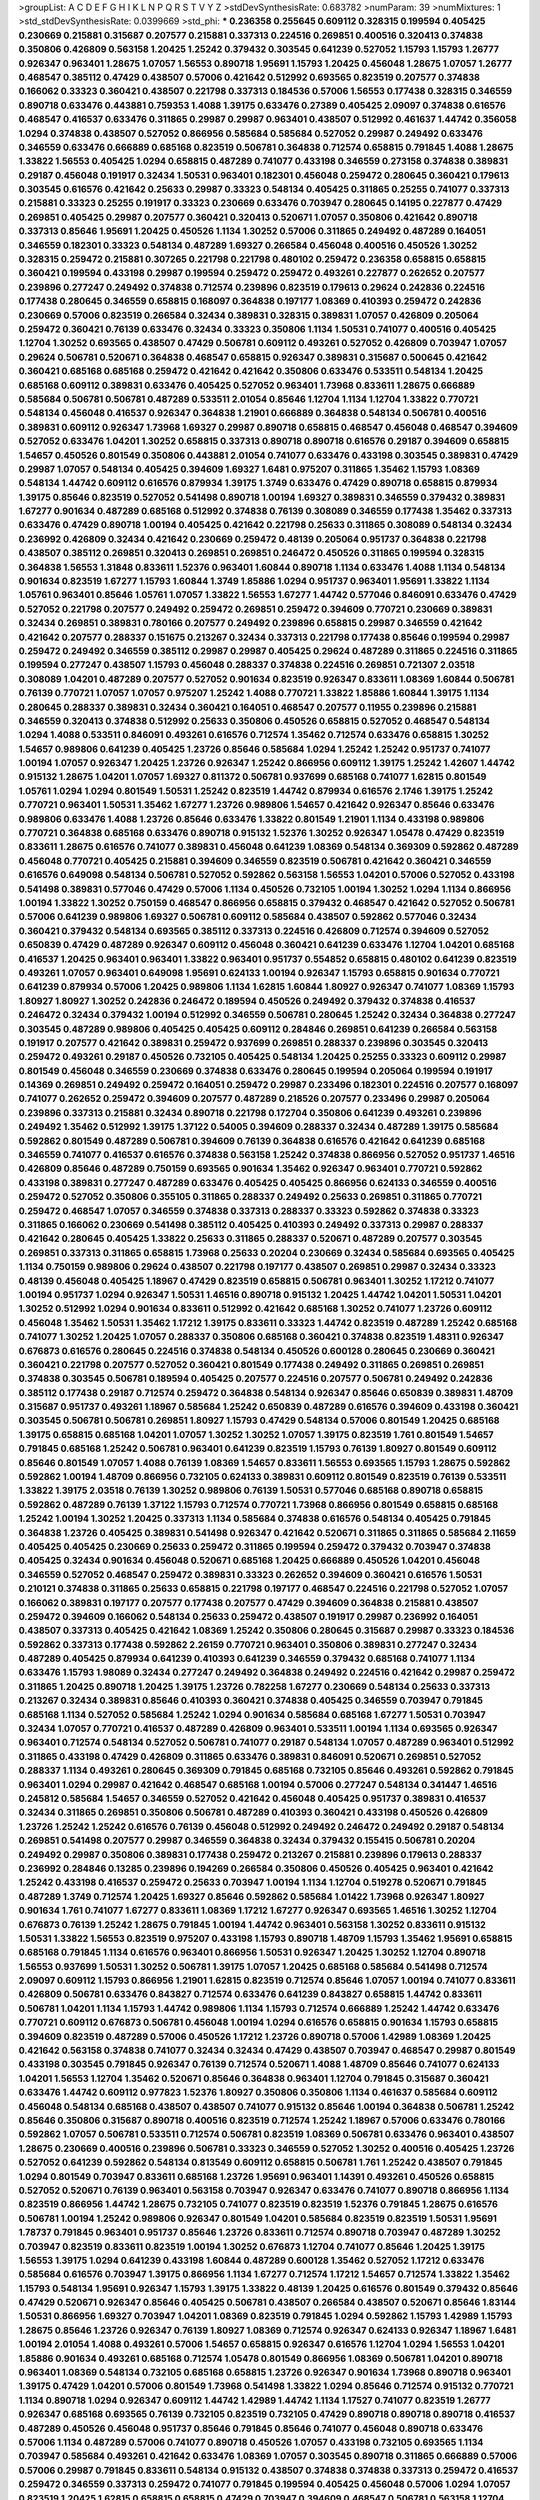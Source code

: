 >groupList:
A C D E F G H I K L
N P Q R S T V Y Z 
>stdDevSynthesisRate:
0.683782 
>numParam:
39
>numMixtures:
1
>std_stdDevSynthesisRate:
0.0399669
>std_phi:
***
0.236358 0.255645 0.609112 0.328315 0.199594 0.405425 0.230669 0.215881 0.315687 0.207577
0.215881 0.337313 0.224516 0.269851 0.400516 0.320413 0.374838 0.350806 0.426809 0.563158
1.20425 1.25242 0.379432 0.303545 0.641239 0.527052 1.15793 1.15793 1.26777 0.926347
0.963401 1.28675 1.07057 1.56553 0.890718 1.95691 1.15793 1.20425 0.456048 1.28675
1.07057 1.26777 0.468547 0.385112 0.47429 0.438507 0.57006 0.421642 0.512992 0.693565
0.823519 0.207577 0.374838 0.166062 0.33323 0.360421 0.438507 0.221798 0.337313 0.184536
0.57006 1.56553 0.177438 0.328315 0.346559 0.890718 0.633476 0.443881 0.759353 1.4088
1.39175 0.633476 0.27389 0.405425 2.09097 0.374838 0.616576 0.468547 0.416537 0.633476
0.311865 0.29987 0.29987 0.963401 0.438507 0.512992 0.461637 1.44742 0.356058 1.0294
0.374838 0.438507 0.527052 0.866956 0.585684 0.585684 0.527052 0.29987 0.249492 0.633476
0.346559 0.633476 0.666889 0.685168 0.823519 0.506781 0.364838 0.712574 0.658815 0.791845
1.4088 1.28675 1.33822 1.56553 0.405425 1.0294 0.658815 0.487289 0.741077 0.433198
0.346559 0.273158 0.374838 0.389831 0.29187 0.456048 0.191917 0.32434 1.50531 0.963401
0.182301 0.456048 0.259472 0.280645 0.360421 0.179613 0.303545 0.616576 0.421642 0.25633
0.29987 0.33323 0.548134 0.405425 0.311865 0.25255 0.741077 0.337313 0.215881 0.33323
0.25255 0.191917 0.33323 0.230669 0.633476 0.703947 0.280645 0.14195 0.227877 0.47429
0.269851 0.405425 0.29987 0.207577 0.360421 0.320413 0.520671 1.07057 0.350806 0.421642
0.890718 0.337313 0.85646 1.95691 1.20425 0.450526 1.1134 1.30252 0.57006 0.311865
0.249492 0.487289 0.164051 0.346559 0.182301 0.33323 0.548134 0.487289 1.69327 0.266584
0.456048 0.400516 0.450526 1.30252 0.328315 0.259472 0.215881 0.307265 0.221798 0.221798
0.480102 0.259472 0.236358 0.658815 0.658815 0.360421 0.199594 0.433198 0.29987 0.199594
0.259472 0.259472 0.493261 0.227877 0.262652 0.207577 0.239896 0.277247 0.249492 0.374838
0.712574 0.239896 0.823519 0.179613 0.29624 0.242836 0.224516 0.177438 0.280645 0.346559
0.658815 0.168097 0.364838 0.197177 1.08369 0.410393 0.259472 0.242836 0.230669 0.57006
0.823519 0.266584 0.32434 0.389831 0.328315 0.389831 1.07057 0.426809 0.205064 0.259472
0.360421 0.76139 0.633476 0.32434 0.33323 0.350806 1.1134 1.50531 0.741077 0.400516
0.405425 1.12704 1.30252 0.693565 0.438507 0.47429 0.506781 0.609112 0.493261 0.527052
0.426809 0.703947 1.07057 0.29624 0.506781 0.520671 0.364838 0.468547 0.658815 0.926347
0.389831 0.315687 0.500645 0.421642 0.360421 0.685168 0.685168 0.259472 0.421642 0.421642
0.350806 0.633476 0.533511 0.548134 1.20425 0.685168 0.609112 0.389831 0.633476 0.405425
0.527052 0.963401 1.73968 0.833611 1.28675 0.666889 0.585684 0.506781 0.506781 0.487289
0.533511 2.01054 0.85646 1.12704 1.1134 1.12704 1.33822 0.770721 0.548134 0.456048
0.416537 0.926347 0.364838 1.21901 0.666889 0.364838 0.548134 0.506781 0.400516 0.389831
0.609112 0.926347 1.73968 1.69327 0.29987 0.890718 0.658815 0.468547 0.456048 0.468547
0.394609 0.527052 0.633476 1.04201 1.30252 0.658815 0.337313 0.890718 0.890718 0.616576
0.29187 0.394609 0.658815 1.54657 0.450526 0.801549 0.350806 0.443881 2.01054 0.741077
0.633476 0.433198 0.303545 0.389831 0.47429 0.29987 1.07057 0.548134 0.405425 0.394609
1.69327 1.6481 0.975207 0.311865 1.35462 1.15793 1.08369 0.548134 1.44742 0.609112
0.616576 0.879934 1.39175 1.3749 0.633476 0.47429 0.890718 0.658815 0.879934 1.39175
0.85646 0.823519 0.527052 0.541498 0.890718 1.00194 1.69327 0.389831 0.346559 0.379432
0.389831 1.67277 0.901634 0.487289 0.685168 0.512992 0.374838 0.76139 0.308089 0.346559
0.177438 1.35462 0.337313 0.633476 0.47429 0.890718 1.00194 0.405425 0.421642 0.221798
0.25633 0.311865 0.308089 0.548134 0.32434 0.236992 0.426809 0.32434 0.421642 0.230669
0.259472 0.48139 0.205064 0.951737 0.364838 0.221798 0.438507 0.385112 0.269851 0.320413
0.269851 0.269851 0.246472 0.450526 0.311865 0.199594 0.328315 0.364838 1.56553 1.31848
0.833611 1.52376 0.963401 1.60844 0.890718 1.1134 0.633476 1.4088 1.1134 0.548134
0.901634 0.823519 1.67277 1.15793 1.60844 1.3749 1.85886 1.0294 0.951737 0.963401
1.95691 1.33822 1.1134 1.05761 0.963401 0.85646 1.05761 1.07057 1.33822 1.56553
1.67277 1.44742 0.577046 0.846091 0.633476 0.47429 0.527052 0.221798 0.207577 0.249492
0.259472 0.269851 0.259472 0.394609 0.770721 0.230669 0.389831 0.32434 0.269851 0.389831
0.780166 0.207577 0.249492 0.239896 0.658815 0.29987 0.346559 0.421642 0.421642 0.207577
0.288337 0.151675 0.213267 0.32434 0.337313 0.221798 0.177438 0.85646 0.199594 0.29987
0.259472 0.249492 0.346559 0.385112 0.29987 0.29987 0.405425 0.29624 0.487289 0.311865
0.224516 0.311865 0.199594 0.277247 0.438507 1.15793 0.456048 0.288337 0.374838 0.224516
0.269851 0.721307 2.03518 0.308089 1.04201 0.487289 0.207577 0.527052 0.901634 0.823519
0.926347 0.833611 1.08369 1.60844 0.506781 0.76139 0.770721 1.07057 1.07057 0.975207
1.25242 1.4088 0.770721 1.33822 1.85886 1.60844 1.39175 1.1134 0.280645 0.288337
0.389831 0.32434 0.360421 0.164051 0.468547 0.207577 0.11955 0.239896 0.215881 0.346559
0.320413 0.374838 0.512992 0.25633 0.350806 0.450526 0.658815 0.527052 0.468547 0.548134
1.0294 1.4088 0.533511 0.846091 0.493261 0.616576 0.712574 1.35462 0.712574 0.633476
0.658815 1.30252 1.54657 0.989806 0.641239 0.405425 1.23726 0.85646 0.585684 1.0294
1.25242 1.25242 0.951737 0.741077 1.00194 1.07057 0.926347 1.20425 1.23726 0.926347
1.25242 0.866956 0.609112 1.39175 1.25242 1.42607 1.44742 0.915132 1.28675 1.04201
1.07057 1.69327 0.811372 0.506781 0.937699 0.685168 0.741077 1.62815 0.801549 1.05761
1.0294 1.0294 0.801549 1.50531 1.25242 0.823519 1.44742 0.879934 0.616576 2.1746
1.39175 1.25242 0.770721 0.963401 1.50531 1.35462 1.67277 1.23726 0.989806 1.54657
0.421642 0.926347 0.85646 0.633476 0.989806 0.633476 1.4088 1.23726 0.85646 0.633476
1.33822 0.801549 1.21901 1.1134 0.433198 0.989806 0.770721 0.364838 0.685168 0.633476
0.890718 0.915132 1.52376 1.30252 0.926347 1.05478 0.47429 0.823519 0.833611 1.28675
0.616576 0.741077 0.389831 0.456048 0.641239 1.08369 0.548134 0.369309 0.592862 0.487289
0.456048 0.770721 0.405425 0.215881 0.394609 0.346559 0.823519 0.506781 0.421642 0.360421
0.346559 0.616576 0.649098 0.548134 0.506781 0.527052 0.592862 0.563158 1.56553 1.04201
0.57006 0.527052 0.433198 0.541498 0.389831 0.577046 0.47429 0.57006 1.1134 0.450526
0.732105 1.00194 1.30252 1.0294 1.1134 0.866956 1.00194 1.33822 1.30252 0.750159
0.468547 0.866956 0.658815 0.379432 0.468547 0.421642 0.527052 0.506781 0.57006 0.641239
0.989806 1.69327 0.506781 0.609112 0.585684 0.438507 0.592862 0.577046 0.32434 0.360421
0.379432 0.548134 0.693565 0.385112 0.337313 0.224516 0.426809 0.712574 0.394609 0.527052
0.650839 0.47429 0.487289 0.926347 0.609112 0.456048 0.360421 0.641239 0.633476 1.12704
1.04201 0.685168 0.416537 1.20425 0.963401 0.963401 1.33822 0.963401 0.951737 0.554852
0.658815 0.480102 0.641239 0.823519 0.493261 1.07057 0.963401 0.649098 1.95691 0.624133
1.00194 0.926347 1.15793 0.658815 0.901634 0.770721 0.641239 0.879934 0.57006 1.20425
0.989806 1.1134 1.62815 1.60844 1.80927 0.926347 0.741077 1.08369 1.15793 1.80927
1.80927 1.30252 0.242836 0.246472 0.189594 0.450526 0.249492 0.379432 0.374838 0.416537
0.246472 0.32434 0.379432 1.00194 0.512992 0.346559 0.506781 0.280645 1.25242 0.32434
0.364838 0.277247 0.303545 0.487289 0.989806 0.405425 0.405425 0.609112 0.284846 0.269851
0.641239 0.266584 0.563158 0.191917 0.207577 0.421642 0.389831 0.259472 0.937699 0.269851
0.288337 0.239896 0.303545 0.320413 0.259472 0.493261 0.29187 0.450526 0.732105 0.405425
0.548134 1.20425 0.25255 0.33323 0.609112 0.29987 0.801549 0.456048 0.346559 0.230669
0.374838 0.633476 0.280645 0.199594 0.205064 0.199594 0.191917 0.14369 0.269851 0.249492
0.259472 0.164051 0.259472 0.29987 0.233496 0.182301 0.224516 0.207577 0.168097 0.741077
0.262652 0.259472 0.394609 0.207577 0.487289 0.218526 0.207577 0.233496 0.29987 0.205064
0.239896 0.337313 0.215881 0.32434 0.890718 0.221798 0.172704 0.350806 0.641239 0.493261
0.239896 0.249492 1.35462 0.512992 1.39175 1.37122 0.54005 0.394609 0.288337 0.32434
0.487289 1.39175 0.585684 0.592862 0.801549 0.487289 0.506781 0.394609 0.76139 0.364838
0.616576 0.421642 0.641239 0.685168 0.346559 0.741077 0.416537 0.616576 0.374838 0.563158
1.25242 0.374838 0.866956 0.527052 0.951737 1.46516 0.426809 0.85646 0.487289 0.750159
0.693565 0.901634 1.35462 0.926347 0.963401 0.770721 0.592862 0.433198 0.389831 0.277247
0.487289 0.633476 0.405425 0.405425 0.866956 0.624133 0.346559 0.400516 0.259472 0.527052
0.350806 0.355105 0.311865 0.288337 0.249492 0.25633 0.269851 0.311865 0.770721 0.259472
0.468547 1.07057 0.346559 0.374838 0.337313 0.288337 0.33323 0.592862 0.374838 0.33323
0.311865 0.166062 0.230669 0.541498 0.385112 0.405425 0.410393 0.249492 0.337313 0.29987
0.288337 0.421642 0.280645 0.405425 1.33822 0.25633 0.311865 0.288337 0.520671 0.487289
0.207577 0.303545 0.269851 0.337313 0.311865 0.658815 1.73968 0.25633 0.20204 0.230669
0.32434 0.585684 0.693565 0.405425 1.1134 0.750159 0.989806 0.29624 0.438507 0.221798
0.197177 0.438507 0.269851 0.29987 0.32434 0.33323 0.48139 0.456048 0.405425 1.18967
0.47429 0.823519 0.658815 0.506781 0.963401 1.30252 1.17212 0.741077 1.00194 0.951737
1.0294 0.926347 1.50531 1.46516 0.890718 0.915132 1.20425 1.44742 1.04201 1.50531
1.04201 1.30252 0.512992 1.0294 0.901634 0.833611 0.512992 0.421642 0.685168 1.30252
0.741077 1.23726 0.609112 0.456048 1.35462 1.50531 1.35462 1.17212 1.39175 0.833611
0.33323 1.44742 0.823519 0.487289 1.25242 0.685168 0.741077 1.30252 1.20425 1.07057
0.288337 0.350806 0.685168 0.360421 0.374838 0.823519 1.48311 0.926347 0.676873 0.616576
0.280645 0.224516 0.374838 0.548134 0.450526 0.600128 0.280645 0.230669 0.360421 0.360421
0.221798 0.207577 0.527052 0.360421 0.801549 0.177438 0.249492 0.311865 0.269851 0.269851
0.374838 0.303545 0.506781 0.189594 0.405425 0.207577 0.224516 0.207577 0.506781 0.249492
0.242836 0.385112 0.177438 0.29187 0.712574 0.259472 0.364838 0.548134 0.926347 0.85646
0.650839 0.389831 1.48709 0.315687 0.951737 0.493261 1.18967 0.585684 1.25242 0.650839
0.487289 0.616576 0.394609 0.433198 0.360421 0.303545 0.506781 0.506781 0.269851 1.80927
1.15793 0.47429 0.548134 0.57006 0.801549 1.20425 0.685168 1.39175 0.658815 0.685168
1.04201 1.07057 1.30252 1.30252 1.07057 1.39175 0.823519 1.761 0.801549 1.54657
0.791845 0.685168 1.25242 0.506781 0.963401 0.641239 0.823519 1.15793 0.76139 1.80927
0.801549 0.609112 0.85646 0.801549 1.07057 1.4088 0.76139 1.08369 1.54657 0.833611
1.56553 0.693565 1.15793 1.28675 0.592862 0.592862 1.00194 1.48709 0.866956 0.732105
0.624133 0.389831 0.609112 0.801549 0.823519 0.76139 0.533511 1.33822 1.39175 2.03518
0.76139 1.30252 0.989806 0.76139 1.50531 0.577046 0.685168 0.890718 0.658815 0.592862
0.487289 0.76139 1.37122 1.15793 0.712574 0.770721 1.73968 0.866956 0.801549 0.658815
0.685168 1.25242 1.00194 1.30252 1.20425 0.337313 1.1134 0.585684 0.374838 0.616576
0.548134 0.405425 0.791845 0.364838 1.23726 0.405425 0.389831 0.541498 0.926347 0.421642
0.520671 0.311865 0.311865 0.585684 2.11659 0.405425 0.405425 0.230669 0.25633 0.259472
0.311865 0.199594 0.259472 0.379432 0.703947 0.374838 0.405425 0.32434 0.901634 0.456048
0.520671 0.685168 1.20425 0.666889 0.450526 1.04201 0.456048 0.346559 0.527052 0.468547
0.259472 0.389831 0.33323 0.262652 0.394609 0.360421 0.616576 1.50531 0.210121 0.374838
0.311865 0.25633 0.658815 0.221798 0.197177 0.468547 0.224516 0.221798 0.527052 1.07057
0.166062 0.389831 0.197177 0.207577 0.177438 0.207577 0.47429 0.394609 0.364838 0.215881
0.438507 0.259472 0.394609 0.166062 0.548134 0.25633 0.259472 0.438507 0.191917 0.29987
0.236992 0.164051 0.438507 0.337313 0.405425 0.421642 1.08369 1.25242 0.350806 0.280645
0.315687 0.29987 0.33323 0.184536 0.592862 0.337313 0.177438 0.592862 2.26159 0.770721
0.963401 0.350806 0.389831 0.277247 0.32434 0.487289 0.405425 0.879934 0.641239 0.410393
0.641239 0.346559 0.379432 0.685168 0.741077 1.1134 0.633476 1.15793 1.98089 0.32434
0.277247 0.249492 0.364838 0.249492 0.224516 0.421642 0.29987 0.259472 0.311865 1.20425
0.890718 1.20425 1.39175 1.23726 0.782258 1.67277 0.230669 0.548134 0.25633 0.337313
0.213267 0.32434 0.389831 0.85646 0.410393 0.360421 0.374838 0.405425 0.346559 0.703947
0.791845 0.685168 1.1134 0.527052 0.585684 1.25242 1.0294 0.901634 0.585684 0.685168
1.67277 1.50531 0.703947 0.32434 1.07057 0.770721 0.416537 0.487289 0.426809 0.963401
0.533511 1.00194 1.1134 0.693565 0.926347 0.963401 0.712574 0.548134 0.527052 0.506781
0.741077 0.29187 0.548134 1.07057 0.487289 0.963401 0.512992 0.311865 0.433198 0.47429
0.426809 0.311865 0.633476 0.389831 0.846091 0.520671 0.269851 0.527052 0.288337 1.1134
0.493261 0.280645 0.369309 0.791845 0.685168 0.732105 0.85646 0.493261 0.592862 0.791845
0.963401 1.0294 0.29987 0.421642 0.468547 0.685168 1.00194 0.57006 0.277247 0.548134
0.341447 1.46516 0.245812 0.585684 1.54657 0.346559 0.527052 0.421642 0.456048 0.405425
0.951737 0.389831 0.416537 0.32434 0.311865 0.269851 0.350806 0.506781 0.487289 0.410393
0.360421 0.433198 0.450526 0.426809 1.23726 1.25242 1.25242 0.616576 0.76139 0.456048
0.512992 0.249492 0.246472 0.249492 0.29187 0.548134 0.269851 0.541498 0.207577 0.29987
0.346559 0.364838 0.32434 0.379432 0.155415 0.506781 0.20204 0.249492 0.29987 0.350806
0.389831 0.177438 0.259472 0.213267 0.215881 0.239896 0.179613 0.288337 0.236992 0.284846
0.13285 0.239896 0.194269 0.266584 0.350806 0.450526 0.405425 0.963401 0.421642 1.25242
0.433198 0.416537 0.259472 0.25633 0.703947 1.00194 1.1134 1.12704 0.519278 0.520671
0.791845 0.487289 1.3749 0.712574 1.20425 1.69327 0.85646 0.592862 0.585684 1.01422
1.73968 0.926347 1.80927 0.901634 1.761 0.741077 1.67277 0.833611 1.08369 1.17212
1.67277 0.926347 0.693565 1.46516 1.30252 1.12704 0.676873 0.76139 1.25242 1.28675
0.791845 1.00194 1.44742 0.963401 0.563158 1.30252 0.833611 0.915132 1.50531 1.33822
1.56553 0.823519 0.975207 0.433198 1.15793 0.890718 1.48709 1.15793 1.35462 1.95691
0.658815 0.685168 0.791845 1.1134 0.616576 0.963401 0.866956 1.50531 0.926347 1.20425
1.30252 1.12704 0.890718 1.56553 0.937699 1.50531 1.30252 0.506781 1.39175 1.07057
1.20425 0.685168 0.585684 0.541498 0.712574 2.09097 0.609112 1.15793 0.866956 1.21901
1.62815 0.823519 0.712574 0.85646 1.07057 1.00194 0.741077 0.833611 0.426809 0.506781
0.633476 0.843827 0.712574 0.633476 0.641239 0.843827 0.658815 1.44742 0.833611 0.506781
1.04201 1.1134 1.15793 1.44742 0.989806 1.1134 1.15793 0.712574 0.666889 1.25242
1.44742 0.633476 0.770721 0.609112 0.676873 0.506781 0.456048 1.00194 1.0294 0.616576
0.658815 0.901634 1.15793 0.658815 0.394609 0.823519 0.487289 0.57006 0.450526 1.17212
1.23726 0.890718 0.57006 1.42989 1.08369 1.20425 0.421642 0.563158 0.374838 0.741077
0.32434 0.32434 0.47429 0.438507 0.703947 0.468547 0.29987 0.801549 0.433198 0.303545
0.791845 0.926347 0.76139 0.712574 0.520671 1.4088 1.48709 0.85646 0.741077 0.624133
1.04201 1.56553 1.12704 1.35462 0.520671 0.85646 0.364838 0.963401 1.12704 0.791845
0.315687 0.360421 0.633476 1.44742 0.609112 0.977823 1.52376 1.80927 0.350806 0.350806
1.1134 0.461637 0.585684 0.609112 0.456048 0.548134 0.685168 0.438507 0.438507 0.741077
0.915132 0.85646 1.00194 0.364838 0.506781 1.25242 0.85646 0.350806 0.315687 0.890718
0.400516 0.823519 0.712574 1.25242 1.18967 0.57006 0.633476 0.780166 0.592862 1.07057
0.506781 0.533511 0.712574 0.506781 0.823519 1.08369 0.506781 0.633476 0.963401 0.438507
1.28675 0.230669 0.400516 0.239896 0.506781 0.33323 0.346559 0.527052 1.30252 0.400516
0.405425 1.23726 0.527052 0.641239 0.592862 0.548134 0.813549 0.609112 0.658815 0.506781
1.761 1.25242 0.438507 0.791845 1.0294 0.801549 0.703947 0.833611 0.685168 1.23726
1.95691 0.963401 1.14391 0.493261 0.450526 0.658815 0.527052 0.520671 0.76139 0.963401
0.563158 0.703947 0.926347 0.633476 0.741077 0.890718 0.866956 1.1134 0.823519 0.866956
1.44742 1.28675 0.732105 0.741077 0.823519 0.823519 1.52376 0.791845 1.28675 0.616576
0.506781 1.00194 1.25242 0.989806 0.926347 0.801549 1.04201 0.585684 0.823519 0.823519
1.50531 1.95691 1.78737 0.791845 0.963401 0.951737 0.85646 1.23726 0.833611 0.712574
0.890718 0.703947 0.487289 1.30252 0.703947 0.823519 0.833611 0.823519 1.00194 1.30252
0.676873 1.12704 0.741077 0.85646 1.20425 1.39175 1.56553 1.39175 1.0294 0.641239
0.433198 1.60844 0.487289 0.600128 1.35462 0.527052 1.17212 0.633476 0.585684 0.616576
0.703947 1.39175 0.866956 1.1134 1.67277 0.712574 1.17212 1.54657 0.712574 1.33822
1.35462 1.15793 0.548134 1.95691 0.926347 1.15793 1.39175 1.33822 0.48139 1.20425
0.616576 0.801549 0.379432 0.85646 0.47429 0.520671 0.926347 0.85646 0.405425 0.506781
0.438507 0.266584 0.438507 0.520671 0.85646 1.83144 1.50531 0.866956 1.69327 0.703947
1.04201 1.08369 0.823519 0.791845 1.0294 0.592862 1.15793 1.42989 1.15793 1.28675
0.85646 1.23726 0.926347 0.76139 1.80927 1.08369 0.712574 0.926347 0.624133 0.926347
1.18967 1.6481 1.00194 2.01054 1.4088 0.493261 0.57006 1.54657 0.658815 0.926347
0.616576 1.12704 1.0294 1.56553 1.04201 1.85886 0.901634 0.493261 0.685168 0.712574
1.05478 0.801549 0.866956 1.08369 0.506781 1.04201 0.890718 0.963401 1.08369 0.548134
0.732105 0.685168 0.658815 1.23726 0.926347 0.901634 1.73968 0.890718 0.963401 1.39175
0.47429 1.04201 0.57006 0.801549 1.73968 0.541498 1.33822 1.0294 0.85646 0.712574
0.915132 0.770721 1.1134 0.890718 1.0294 0.926347 0.609112 1.44742 1.42989 1.44742
1.1134 1.17527 0.741077 0.823519 1.26777 0.926347 0.685168 0.693565 0.76139 0.732105
0.823519 0.732105 0.47429 0.890718 0.890718 0.890718 0.416537 0.487289 0.450526 0.456048
0.951737 0.85646 0.791845 0.85646 0.741077 0.456048 0.890718 0.633476 0.57006 1.1134
0.487289 0.57006 0.741077 0.890718 0.450526 1.07057 0.433198 0.732105 0.693565 1.1134
0.703947 0.585684 0.493261 0.421642 0.633476 1.08369 1.07057 0.303545 0.890718 0.311865
0.666889 0.57006 0.57006 0.29987 0.791845 0.833611 0.548134 0.915132 0.438507 0.374838
0.374838 0.337313 0.259472 0.416537 0.259472 0.346559 0.337313 0.259472 0.741077 0.791845
0.199594 0.405425 0.456048 0.57006 1.0294 1.07057 0.823519 1.20425 1.62815 0.658815
0.658815 0.47429 0.703947 0.394609 0.468547 0.506781 0.563158 1.12704 0.732105 0.416537
0.20204 0.249492 0.303545 0.199594 0.915132 0.520671 0.592862 0.548134 0.32434 0.303545
0.450526 0.239896 0.450526 0.230669 0.166062 0.320413 0.288337 0.360421 0.32434 0.205064
0.400516 0.658815 0.269851 0.29187 0.288337 0.221798 0.246472 0.421642 0.456048 0.389831
0.29987 1.12704 0.239896 1.30252 1.56553 0.732105 0.364838 0.364838 0.337313 0.438507
0.280645 0.288337 0.32434 0.284846 0.823519 0.685168 0.438507 0.616576 0.25633 0.741077
0.487289 0.438507 1.54657 0.421642 0.658815 0.487289 0.520671 0.487289 0.487289 1.08369
0.468547 0.721307 0.712574 0.438507 0.685168 0.506781 0.76139 1.69327 0.890718 1.39175
0.585684 0.364838 0.823519 0.456048 0.770721 0.57006 0.399445 0.693565 0.989806 0.833611
0.592862 0.833611 0.989806 0.394609 1.15793 0.85646 0.703947 0.577046 0.750159 1.30252
1.56553 0.533511 1.20425 1.04201 0.791845 0.703947 0.641239 1.0294 1.50531 1.12704
0.76139 0.712574 1.04201 0.548134 1.15793 1.69327 0.360421 1.08369 0.770721 0.57006
1.15793 0.433198 0.468547 0.487289 1.25242 1.17212 1.50531 1.12704 0.616576 1.761
0.76139 1.44742 1.4088 1.46516 0.512992 0.951737 0.989806 0.693565 1.56553 1.33822
0.456048 0.741077 0.676873 1.28675 1.30252 1.20425 0.890718 1.0294 0.741077 0.770721
1.25242 1.35462 1.17212 1.30252 0.374838 0.269851 0.27389 0.548134 0.405425 0.350806
0.57006 0.633476 0.405425 0.506781 0.890718 0.533511 0.676873 0.410393 0.32434 0.379432
0.527052 0.416537 0.379432 0.57006 0.846091 0.770721 1.25242 0.47429 0.801549 1.0294
0.633476 0.963401 1.08369 0.823519 1.1134 0.879934 0.951737 0.866956 0.506781 0.963401
1.20425 1.25242 1.1134 1.08369 0.926347 0.890718 0.801549 0.732105 1.20425 0.685168
1.15793 0.890718 1.13007 1.39175 0.866956 1.1134 1.23726 0.641239 1.15793 0.633476
1.07057 0.823519 0.890718 0.512992 1.56553 1.04201 0.813549 0.741077 1.00194 0.963401
0.616576 0.791845 1.761 0.890718 1.04201 1.1134 1.04201 1.39175 1.00194 1.50531
1.1134 0.770721 0.658815 0.963401 1.21901 0.963401 0.57006 1.04201 1.20425 0.592862
0.658815 0.801549 0.468547 0.833611 1.4088 0.951737 1.50531 1.69327 0.641239 0.741077
1.07057 1.04201 0.823519 1.85886 1.07057 1.9047 0.801549 1.48709 0.951737 0.633476
0.770721 0.650839 0.866956 0.609112 1.00194 0.563158 0.901634 0.633476 0.658815 0.658815
0.770721 1.00194 1.4088 1.50531 1.35462 1.80927 1.00194 1.83144 0.685168 0.801549
0.732105 1.17212 0.833611 0.721307 1.28675 0.823519 0.658815 1.4088 1.04201 0.658815
0.633476 1.39175 0.770721 0.823519 0.649098 1.12704 1.69327 0.963401 0.801549 0.379432
0.641239 0.951737 0.685168 0.989806 0.641239 0.926347 1.05761 0.951737 1.33822 1.04201
0.989806 0.741077 1.67277 0.770721 0.833611 1.1134 1.33822 0.926347 2.00517 0.890718
1.12704 1.12704 0.85646 1.28675 0.801549 0.823519 0.87758 0.890718 1.0294 1.71402
1.14391 0.890718 0.666889 1.14391 0.926347 1.08369 0.963401 0.712574 0.443881 0.791845
0.527052 0.963401 0.666889 1.44742 0.57006 0.207577 1.08369 0.963401 1.07057 0.641239
0.890718 1.33822 0.712574 1.25242 0.926347 0.780166 0.592862 0.890718 1.07057 1.56553
0.676873 0.685168 0.915132 1.54657 0.833611 0.600128 0.658815 1.25242 0.685168 0.741077
1.04201 0.741077 0.450526 1.07057 0.741077 0.963401 0.712574 0.609112 0.585684 0.592862
0.741077 0.658815 0.963401 1.08369 0.975207 0.658815 0.585684 1.07057 0.416537 0.666889
0.592862 0.438507 0.721307 0.685168 0.438507 1.00194 0.951737 0.512992 1.30252 0.901634
0.732105 0.823519 0.450526 0.506781 0.721307 0.937699 0.915132 0.633476 0.741077 0.801549
0.33323 0.350806 0.350806 0.658815 0.433198 0.541498 0.703947 0.741077 0.32434 0.25633
0.456048 0.29187 0.259472 0.438507 0.269851 0.32434 0.915132 0.456048 0.224516 0.506781
0.266584 0.438507 0.374838 0.221798 1.80927 0.438507 0.385112 0.360421 0.215881 0.259472
0.421642 0.585684 0.346559 0.443881 0.450526 0.360421 1.0294 0.259472 0.29987 0.266584
0.259472 0.350806 0.438507 0.456048 0.712574 0.394609 0.693565 0.493261 0.493261 0.32434
0.259472 0.421642 0.527052 0.239896 0.280645 0.468547 0.269851 0.468547 0.712574 0.379432
1.62815 0.350806 0.29987 0.215881 0.249492 0.288337 0.288337 0.801549 0.389831 0.311865
0.32434 0.410393 0.205064 0.405425 0.303545 0.230669 0.29987 0.438507 0.329195 0.199594
0.421642 0.159675 0.277247 0.266584 0.221798 0.433198 0.487289 0.213267 0.277247 0.207577
0.421642 0.288337 0.249492 0.239896 0.421642 0.410393 0.29987 0.230669 0.215881 0.259472
0.438507 0.57006 0.221798 0.487289 0.506781 0.242836 0.468547 0.315687 0.389831 0.585684
0.246472 0.468547 0.85646 0.215881 0.541498 1.00194 0.676873 0.712574 0.389831 0.405425
0.666889 0.47429 0.416537 0.266584 0.963401 0.823519 0.421642 0.29187 0.221798 0.438507
0.47429 0.592862 0.658815 0.890718 0.741077 0.650839 1.30252 0.901634 0.616576 0.658815
0.438507 0.609112 0.548134 0.693565 0.791845 0.609112 0.741077 0.533511 0.456048 0.405425
0.963401 1.18967 0.666889 0.770721 0.57006 0.47429 0.57006 1.35462 0.609112 0.732105
1.28675 0.712574 0.801549 1.08369 1.761 0.741077 0.712574 0.890718 0.712574 1.07057
1.46516 0.548134 2.54398 0.239896 0.239896 0.32434 0.33323 0.32434 0.266584 0.207577
0.379432 0.416537 0.236992 1.15793 0.389831 0.487289 0.29187 0.337313 0.585684 0.266584
0.288337 0.506781 0.658815 0.963401 0.207577 0.389831 0.450526 0.230669 0.456048 1.95691
0.833611 1.4088 2.03518 0.527052 0.791845 1.69327 0.866956 1.1134 0.890718 1.56553
0.926347 1.25242 0.548134 0.741077 0.487289 0.374838 0.239896 0.207577 0.224516 0.177438
0.389831 0.197177 0.405425 0.170614 0.32434 0.199594 0.191917 0.926347 0.633476 0.288337
0.239896 0.782258 0.658815 0.259472 0.346559 0.277247 0.379432 0.337313 0.328315 0.337313
0.259472 0.405425 0.29187 0.389831 0.29187 0.609112 0.963401 0.25255 0.341447 0.213267
0.57006 0.712574 0.153534 0.179613 0.29624 0.405425 0.199594 0.350806 0.191917 0.288337
0.191917 0.266584 0.405425 0.456048 0.890718 0.685168 1.23726 0.915132 1.56553 0.989806
0.85646 0.989806 1.1134 0.500645 0.548134 1.44742 1.28675 1.0294 0.527052 1.67277
0.280645 0.421642 0.277247 0.249492 0.926347 0.563158 0.585684 0.277247 0.303545 0.633476
0.350806 0.438507 0.337313 0.421642 0.239896 1.00194 0.410393 0.421642 0.249492 0.3703
0.29987 0.350806 0.205064 1.04201 1.0294 0.770721 1.07057 1.48709 0.770721 1.30252
0.951737 0.658815 0.456048 0.563158 1.35462 0.926347 1.20425 1.23726 1.0294 0.641239
1.04201 0.823519 1.00194 1.95691 1.14391 0.926347 0.741077 1.07057 1.30252 1.0294
0.633476 2.01054 0.975207 0.846091 1.04201 0.712574 1.3749 1.20425 0.741077 0.963401
0.741077 0.658815 0.823519 0.609112 1.50531 1.20425 1.44742 0.616576 0.846091 0.890718
0.866956 1.39175 0.833611 0.616576 1.08369 0.666889 1.761 0.527052 0.641239 1.33822
0.85646 0.658815 0.666889 1.44742 1.28675 1.31848 0.890718 0.926347 0.609112 1.20425
0.47429 1.33822 1.04201 1.04201 1.35462 0.770721 0.609112 0.506781 0.76139 1.30252
0.712574 0.666889 0.633476 0.506781 0.801549 0.732105 0.506781 1.15793 1.15793 1.00194
1.35462 1.0294 0.926347 1.0294 0.890718 1.69327 1.44742 0.846091 1.1134 0.585684
0.801549 0.426809 0.527052 0.450526 0.658815 0.394609 0.527052 0.926347 0.833611 0.732105
0.633476 1.761 0.791845 1.04201 1.28675 0.527052 0.989806 0.879934 0.592862 1.69327
0.493261 0.890718 0.410393 0.364838 0.506781 1.04201 1.67277 0.405425 0.616576 1.14391
0.389831 0.533511 0.741077 0.346559 0.346559 0.346559 1.00194 0.780166 1.35462 1.20425
1.04201 1.44742 0.926347 1.30252 1.07057 0.770721 1.30252 0.750159 1.28675 0.85646
0.989806 0.801549 0.963401 0.801549 0.951737 1.04201 1.56553 0.801549 1.07057 1.04201
1.39175 1.12704 0.951737 0.951737 1.15793 0.801549 1.25242 0.890718 1.44742 1.05478
1.20425 1.56553 1.23726 0.833611 1.1134 0.741077 0.76139 1.60844 1.31848 1.17212
0.85646 0.57006 0.703947 1.00194 1.25242 1.95691 0.85646 0.533511 0.741077 1.28675
0.741077 1.69327 0.823519 1.0294 0.926347 0.791845 1.80927 1.4088 1.07057 1.15793
0.280645 0.693565 1.07057 0.585684 0.467294 0.703947 0.833611 0.685168 0.963401 0.548134
0.926347 1.69327 0.616576 1.30252 0.493261 0.76139 0.833611 0.890718 0.527052 0.791845
0.658815 1.07057 1.0294 0.410393 1.60844 0.609112 0.712574 0.527052 0.770721 0.833611
0.456048 1.39175 0.47429 0.592862 0.426809 1.62815 0.890718 0.47429 0.666889 0.616576
0.450526 0.493261 0.337313 0.866956 0.548134 1.95691 0.633476 0.450526 0.915132 0.666889
1.39175 0.666889 0.506781 0.29624 0.57006 0.450526 0.360421 0.269851 0.337313 0.438507
0.438507 0.548134 0.487289 0.320413 0.374838 0.33323 0.389831 0.47429 0.563158 0.29624
0.280645 0.963401 1.00194 0.337313 1.14391 0.721307 0.389831 0.410393 0.801549 0.616576
1.93322 0.32434 0.493261 0.548134 0.277247 0.311865 0.901634 0.823519 0.320413 2.03518
1.761 1.50531 0.346559 0.379432 0.450526 0.770721 0.456048 0.337313 0.32434 0.468547
0.527052 1.1134 0.527052 0.85646 1.30252 1.12704 0.975207 0.364838 0.633476 1.44742
0.658815 1.50531 0.85646 0.609112 0.633476 0.277247 0.57006 0.703947 0.487289 0.320413
0.76139 1.1134 0.269851 0.364838 0.85646 0.833611 0.405425 0.585684 0.616576 0.506781
0.57006 0.85646 1.44742 0.379432 1.73968 0.823519 0.456048 0.791845 0.616576 0.360421
0.239896 0.421642 0.461637 0.288337 0.658815 0.269851 0.29987 0.633476 0.416537 0.468547
0.346559 1.35462 0.288337 0.215881 0.269851 0.721307 0.364838 0.346559 0.308089 0.249492
0.32434 0.379432 0.32434 0.20204 0.239896 0.624133 0.239896 0.191917 0.33323 0.269851
0.394609 0.389831 0.456048 0.527052 0.288337 0.585684 0.563158 0.379432 0.741077 0.29187
0.337313 1.761 1.23726 0.468547 0.791845 0.685168 0.554852 0.389831 0.433198 0.410393
0.191917 0.25633 1.4088 1.25242 0.890718 0.915132 1.1134 1.4088 1.69327 0.866956
1.25242 0.963401 1.761 1.1134 1.00194 1.69327 0.890718 1.46516 0.963401 0.890718
1.04201 0.890718 0.741077 0.926347 1.28675 0.890718 1.04201 0.951737 1.00194 0.951737
0.890718 1.25242 0.666889 1.62815 1.37122 1.30252 1.15793 1.761 1.15793 0.926347
1.15793 1.04201 0.658815 1.28675 1.58471 1.15793 0.592862 1.44742 1.00194 0.926347
1.00194 1.4088 1.28675 0.770721 0.823519 1.09992 0.658815 1.50531 0.890718 1.30252
1.23726 1.07057 1.33822 1.50531 1.00194 1.54657 1.1134 1.00194 1.33822 0.963401
1.04201 0.85646 1.08369 1.62815 1.04201 1.18967 1.20425 0.76139 0.633476 1.25242
1.20425 0.801549 1.54657 0.963401 0.963401 0.801549 0.633476 0.890718 0.791845 1.83144
0.963401 0.801549 1.00194 1.58471 0.741077 1.28675 1.00194 1.25242 1.56553 0.85646
1.08369 1.28675 0.833611 0.791845 1.67277 1.44742 0.890718 0.693565 1.07057 0.712574
0.791845 0.890718 0.963401 1.09992 1.80927 1.33822 0.624133 0.346559 0.616576 0.890718
0.438507 0.741077 0.890718 0.658815 0.438507 0.592862 0.416537 0.48139 0.780166 0.405425
0.741077 0.438507 1.62815 0.57006 0.548134 0.548134 0.741077 1.1134 0.288337 0.641239
0.389831 0.364838 0.487289 0.693565 0.337313 0.541498 0.468547 0.456048 1.50531 1.0294
0.85646 0.641239 0.374838 0.712574 1.88164 0.712574 1.20425 0.493261 0.791845 0.791845
0.633476 0.85646 1.08369 0.770721 0.541498 1.15793 2.1746 1.35462 0.527052 0.658815
0.693565 1.18967 1.0294 0.85646 0.609112 1.50531 1.60844 0.770721 1.04201 0.890718
1.60844 0.963401 1.30252 0.801549 0.926347 0.721307 0.915132 1.15793 1.12704 1.1134
0.712574 0.770721 0.879934 0.76139 1.00194 0.926347 1.4088 0.963401 0.527052 0.712574
0.592862 0.85646 0.963401 1.30252 1.52376 0.616576 1.50531 1.1134 0.901634 0.989806
0.658815 0.676873 0.879934 1.60844 1.28675 0.801549 1.50531 0.866956 1.25242 0.563158
1.50531 0.374838 0.616576 1.28675 0.989806 0.801549 0.712574 1.18967 0.85646 1.05761
0.57006 0.890718 0.926347 1.50531 1.4088 0.85646 1.69327 0.732105 0.791845 0.732105
0.926347 0.658815 1.60844 0.926347 1.07057 0.823519 0.963401 0.85646 0.951737 0.741077
0.926347 0.811372 0.85646 1.20425 0.741077 1.28675 0.866956 1.14391 1.28675 1.44742
1.23726 0.866956 1.46516 1.30252 0.85646 1.37122 1.20425 0.76139 1.52376 1.04201
0.533511 1.44742 0.801549 1.33822 0.879934 1.01422 1.30252 1.44742 1.15793 0.823519
1.00194 1.17212 1.30252 0.846091 1.73968 1.25242 1.4088 0.85646 1.69327 1.33822
1.07057 1.1134 1.23726 1.4088 0.554852 1.12704 1.52376 1.39175 1.21901 1.07057
1.67277 1.18967 1.1134 0.85646 0.693565 1.17212 0.926347 1.17212 1.20425 1.0294
1.33822 1.08369 1.15793 0.937699 0.890718 1.25242 0.616576 1.20425 0.926347 1.21901
0.926347 1.56553 1.50531 1.4088 1.18967 0.770721 0.76139 1.1134 1.15793 0.548134
0.926347 0.456048 0.563158 0.866956 1.60844 1.9047 0.750159 1.25242 0.712574 0.963401
0.633476 0.616576 0.609112 0.506781 1.04201 0.394609 0.609112 0.592862 0.791845 0.641239
0.57006 0.801549 1.00194 0.770721 0.85646 0.823519 0.712574 0.585684 0.823519 0.548134
0.506781 1.0294 0.801549 0.633476 0.527052 0.487289 0.548134 0.741077 0.666889 0.585684
0.47429 0.901634 0.337313 0.443881 0.890718 0.421642 0.527052 0.926347 0.57006 0.527052
0.770721 0.438507 0.866956 0.712574 0.963401 0.374838 0.937699 0.47429 0.791845 0.801549
0.666889 0.616576 0.741077 0.712574 0.527052 0.633476 0.616576 1.15793 0.685168 0.741077
0.389831 0.364838 0.57006 0.32434 0.350806 0.311865 0.259472 0.277247 0.295447 0.963401
0.221798 0.277247 0.32434 0.246472 0.512992 0.548134 0.262652 0.33323 0.421642 0.433198
0.249492 0.239896 0.205064 0.277247 0.182301 0.280645 0.288337 0.215881 0.213267 0.242836
0.207577 0.33323 0.288337 0.405425 0.554852 0.416537 0.239896 0.215881 0.47429 0.320413
0.426809 0.207577 0.450526 0.47429 0.823519 0.57006 1.39175 0.421642 0.57006 0.801549
1.0294 1.56553 1.35462 1.04201 0.741077 1.1134 1.08369 0.641239 1.00194 0.801549
0.633476 0.554852 0.975207 0.890718 1.46516 0.609112 0.658815 0.548134 0.937699 0.666889
1.12704 1.56553 0.915132 0.685168 0.770721 0.438507 0.658815 1.23726 0.506781 1.23726
1.46516 1.18967 0.616576 1.56553 0.685168 0.512992 0.712574 0.975207 1.44742 0.85646
1.88164 1.25242 0.833611 1.31848 0.833611 1.56553 1.39175 0.791845 0.989806 1.39175
0.890718 1.17212 1.50531 1.15793 0.926347 0.901634 1.07057 1.35462 1.80927 0.890718
1.50531 0.879934 1.05761 1.20425 0.926347 0.712574 1.15793 0.963401 0.76139 1.07057
1.50531 0.76139 1.04201 1.33822 1.00194 1.12704 1.50531 1.04201 1.44742 1.07057
0.85646 1.30252 1.07057 0.47429 1.18967 1.25242 0.989806 0.915132 1.35462 0.823519
1.04201 1.52376 0.833611 1.48709 0.791845 1.28675 1.28675 1.78737 1.73968 1.1134
1.15793 1.39175 1.08369 1.0294 0.937699 0.963401 1.00194 2.22823 1.08369 0.801549
1.15793 1.12704 1.07057 1.20425 1.56553 0.456048 0.57006 0.76139 1.56553 0.374838
0.57006 0.770721 1.46516 0.421642 0.823519 0.360421 0.230669 0.364838 0.400516 0.493261
0.548134 0.277247 0.379432 0.609112 0.280645 0.421642 0.25633 0.389831 1.50531 0.315687
0.438507 0.346559 0.563158 0.866956 0.616576 1.12704 0.512992 0.29987 0.311865 0.266584
1.20425 0.801549 0.350806 0.374838 0.592862 0.416537 0.548134 0.389831 0.85646 0.926347
0.975207 0.410393 0.609112 0.76139 0.791845 1.30252 0.360421 0.685168 0.284846 0.890718
0.280645 0.585684 0.379432 0.801549 0.364838 0.337313 0.548134 0.236992 0.456048 0.685168
0.585684 0.25633 0.57006 0.337313 0.337313 0.25255 0.3703 0.487289 0.315687 0.210685
0.374838 0.246472 0.443881 0.239896 0.389831 0.224516 0.320413 0.266584 0.337313 0.548134
1.4088 0.405425 0.57006 0.685168 0.450526 0.456048 0.33323 0.328315 0.239896 0.303545
0.47429 1.08369 0.246472 0.191917 0.280645 0.394609 0.266584 0.197177 0.288337 0.184536
0.25255 0.177438 0.47429 0.421642 0.350806 0.25633 0.32434 0.963401 0.364838 0.221798
0.355105 0.230669 0.421642 0.337313 0.239896 0.230669 0.259472 0.205064 0.32434 0.199594
0.493261 0.221798 0.25633 0.182301 0.25633 0.221798 0.219112 0.288337 0.213267 0.207577
0.450526 0.328315 0.311865 1.08369 0.658815 0.374838 0.350806 0.236992 0.288337 0.355105
0.57006 0.770721 0.355105 0.177438 0.303545 0.76139 0.374838 0.215881 0.277247 0.350806
0.410393 0.346559 0.533511 0.269851 0.239896 0.685168 0.147628 0.230669 0.147628 0.303545
0.462875 0.311865 0.346559 0.456048 0.342363 0.328315 0.213267 1.18967 1.35462 0.951737
0.801549 0.242836 0.25633 0.350806 0.277247 0.199594 0.230669 0.33323 0.191917 0.184536
0.379432 0.269851 0.364838 0.288337 0.266584 0.288337 1.20425 0.29987 0.712574 0.249492
0.191917 0.506781 0.213267 0.307265 0.364838 0.210121 0.249492 0.29987 0.184536 0.269851
0.29987 0.249492 0.364838 0.280645 0.224516 0.527052 1.35462 0.32434 0.456048 0.277247
0.25255 0.277247 0.506781 0.337313 1.56553 0.732105 1.46516 0.389831 1.46516 1.39175
1.52376 1.26777 0.989806 1.33822 0.926347 1.32202 0.741077 1.56553 0.592862 0.438507
0.389831 0.438507 0.29987 0.400516 0.350806 0.732105 1.07057 0.741077 0.500645 0.456048
0.259472 0.288337 0.468547 0.350806 0.833611 0.311865 0.658815 0.177438 0.221798 0.186797
0.199594 0.230669 0.230669 0.421642 0.548134 1.62815 0.29987 0.364838 0.215881 0.191917
0.405425 0.337313 0.47429 0.421642 1.4088 0.337313 0.25633 0.246472 0.288337 0.269851
0.277247 0.433198 0.350806 0.337313 0.29187 0.230669 0.139857 0.207577 0.315687 0.32434
1.04201 1.0294 0.421642 0.499306 0.487289 0.288337 0.633476 0.266584 0.360421 0.57006
0.14195 0.346559 0.288337 0.563158 0.379432 0.266584 0.315687 0.230669 0.360421 0.224516
0.350806 0.346559 0.341447 0.374838 0.172704 0.269851 0.288337 0.32434 0.405425 1.04201
1.44742 0.512992 0.364838 0.527052 0.389831 0.405425 1.67277 1.50531 1.80927 1.35462
0.85646 0.592862 1.44742 1.33822 1.62815 0.975207 1.25242 1.52376 1.17212 1.28675
0.963401 1.30252 1.60844 1.1134 0.866956 1.04201 1.88164 0.658815 1.18967 1.44742
0.685168 1.56553 0.741077 0.890718 1.30252 1.39175 0.741077 0.866956 1.09992 0.676873
1.33822 0.926347 1.00194 1.67277 0.915132 1.62815 1.35462 0.791845 0.975207 0.693565
0.823519 1.4088 0.963401 1.1134 1.42989 0.585684 1.0294 1.20425 0.658815 1.44742
1.00194 0.823519 1.30252 1.62815 0.926347 1.18967 1.46516 1.28675 1.00194 1.04201
1.54657 1.1134 1.88164 0.801549 1.31848 1.15793 0.721307 0.85646 0.288337 0.239896
0.311865 0.438507 0.29987 0.410393 0.405425 0.33323 0.207577 0.346559 0.277247 0.85646
0.641239 0.685168 0.901634 0.311865 0.266584 0.400516 0.487289 0.311865 0.337313 0.394609
0.456048 0.350806 0.315687 1.4088 0.577046 0.277247 0.259472 0.346559 0.221798 0.311865
0.197177 0.355105 0.33323 0.33323 0.224516 0.207577 0.512992 0.266584 0.224516 0.533511
0.215881 0.29187 0.624133 0.609112 0.379432 0.346559 0.303545 0.650839 0.592862 0.400516
0.328315 0.33323 0.311865 0.577046 1.88164 0.394609 0.20204 0.288337 0.47429 0.506781
0.32434 0.337313 0.533511 0.548134 1.35462 1.33822 0.548134 0.741077 1.18967 0.450526
1.0294 1.88164 0.963401 0.732105 1.21901 0.47429 0.394609 1.0294 1.73968 0.506781
0.641239 0.405425 0.493261 1.20425 0.389831 0.405425 0.360421 0.57006 0.963401 2.09097
1.85886 1.14391 0.527052 1.761 0.400516 0.563158 0.585684 0.421642 0.337313 0.554852
0.456048 0.527052 0.47429 0.592862 0.468547 0.355105 0.548134 0.512992 0.57006 0.963401
0.456048 0.712574 0.389831 1.00194 0.421642 0.703947 0.770721 0.658815 0.963401 0.833611
1.00194 0.750159 1.56553 1.17212 0.527052 0.394609 0.750159 0.712574 0.433198 0.303545
0.456048 0.346559 0.585684 0.311865 1.20425 0.633476 0.29624 0.405425 0.360421 0.177438
0.259472 0.315687 0.350806 0.205064 0.890718 0.170614 0.32434 0.609112 0.233496 0.230669
0.266584 0.389831 0.207577 0.693565 0.242836 0.230669 0.389831 0.288337 0.311865 0.249492
0.29987 0.346559 0.548134 0.288337 0.389831 0.320413 0.259472 0.246472 0.153534 0.197177
0.337313 0.633476 1.0294 0.487289 0.239896 0.308089 0.585684 1.26777 0.741077 0.230669
0.456048 0.770721 0.389831 0.47429 0.389831 0.456048 0.548134 0.563158 0.239896 1.62815
1.25242 0.585684 0.379432 0.703947 1.00194 0.221798 0.609112 0.230669 0.721307 0.468547
0.410393 0.658815 0.433198 0.609112 0.468547 0.703947 0.506781 0.32434 0.801549 0.57006
0.33323 0.527052 0.443881 0.410393 0.712574 0.405425 0.468547 1.0294 1.20425 0.389831
0.468547 0.609112 1.761 0.666889 0.712574 0.280645 0.438507 0.527052 0.741077 0.770721
1.4088 0.468547 1.1134 0.468547 0.76139 0.963401 0.421642 0.47429 0.438507 0.770721
0.650839 0.732105 0.693565 0.493261 0.693565 1.00194 1.69327 0.963401 0.989806 0.609112
0.609112 1.00194 1.1134 0.47429 0.450526 0.741077 0.616576 0.890718 0.548134 0.592862
1.23726 0.926347 0.548134 0.721307 0.438507 0.468547 1.56553 0.527052 0.685168 1.21901
1.0294 0.658815 1.39175 0.951737 1.12704 0.500645 0.548134 0.823519 1.15793 1.30252
0.866956 1.1134 1.23726 0.563158 1.21901 0.963401 0.823519 1.15793 1.21901 0.468547
0.989806 0.633476 1.08369 0.963401 1.35462 0.527052 0.658815 0.866956 0.951737 0.493261
0.791845 0.693565 0.770721 0.533511 0.703947 1.05761 0.833611 1.62815 1.15793 0.833611
1.26777 0.741077 0.592862 0.741077 0.450526 0.520671 0.833611 1.48709 1.1134 1.83144
1.20425 1.21901 1.73968 0.989806 1.20425 1.07057 1.15793 1.50531 1.28675 1.62815
0.926347 1.23726 0.937699 0.563158 1.4088 0.951737 1.00194 1.3749 0.57006 1.25242
0.926347 0.666889 0.989806 1.15793 0.685168 1.32202 0.866956 1.07057 1.30252 0.641239
1.25242 1.39175 0.823519 1.30252 1.0294 0.770721 1.25242 1.15793 0.527052 0.770721
0.548134 0.374838 0.506781 0.506781 0.259472 0.527052 0.609112 0.416537 0.405425 0.421642
0.288337 0.32434 0.548134 0.548134 0.592862 0.527052 0.616576 0.350806 0.548134 0.658815
0.85646 0.658815 1.15793 0.609112 0.712574 0.770721 0.438507 1.1134 1.07057 1.17212
1.15793 0.85646 0.421642 0.963401 0.563158 1.04201 0.712574 0.712574 1.08369 1.28675
1.04201 0.405425 0.57006 0.487289 0.703947 0.389831 0.548134 0.506781 0.548134 0.963401
0.487289 0.951737 0.563158 0.833611 0.184536 1.67277 0.741077 0.205064 0.269851 0.249492
0.311865 0.405425 0.184536 0.288337 0.443881 0.512992 0.527052 0.189594 0.288337 1.44742
0.879934 0.456048 0.421642 0.25633 0.277247 0.346559 0.712574 0.989806 1.30252 0.633476
0.468547 0.269851 0.191917 0.438507 0.224516 0.184536 0.280645 0.136491 0.205064 0.32434
0.548134 0.394609 0.284084 0.32434 0.29187 0.29987 0.224516 0.410393 0.259472 0.426809
0.592862 1.04201 0.770721 0.609112 0.346559 0.823519 1.71402 0.337313 0.438507 0.29187
0.57006 0.350806 0.456048 0.221798 0.866956 0.801549 0.221798 0.315687 0.47429 0.541498
0.676873 0.926347 1.28675 1.08369 1.44742 0.833611 1.33822 0.493261 1.07057 0.438507
0.277247 0.57006 0.25633 0.29187 0.592862 0.487289 0.350806 0.273158 0.405425 0.230669
0.609112 0.712574 1.44742 0.311865 0.548134 0.29987 0.666889 0.47429 0.506781 0.57006
0.350806 0.47429 0.770721 0.259472 0.29987 0.416537 1.761 1.56553 1.80927 1.80927
0.512992 0.328315 1.12704 0.741077 0.548134 0.389831 0.658815 0.493261 0.823519 0.685168
0.563158 0.487289 0.592862 0.633476 0.801549 0.379432 0.456048 0.32434 0.685168 1.15793
0.405425 0.770721 0.288337 0.85646 1.28675 0.541498 0.468547 0.650839 0.29187 1.1134
0.585684 0.468547 1.50531 0.963401 0.951737 1.12704 0.47429 0.360421 0.346559 0.350806
0.685168 0.585684 0.527052 0.249492 0.833611 0.311865 0.337313 0.374838 0.33323 0.177438
0.177438 0.633476 1.15793 0.27389 0.337313 0.114952 0.389831 0.410393 0.249492 0.311865
0.625807 0.389831 0.20204 0.32434 0.14195 0.25633 0.29987 0.277247 0.25633 0.199594
0.32434 0.177438 0.25255 0.410393 0.249492 0.269851 0.421642 0.29987 0.280645 0.350806
0.374838 0.47429 1.0294 0.823519 1.0294 1.46516 0.712574 0.548134 0.833611 0.890718
0.29987 0.186797 0.288337 0.215881 0.379432 0.242836 0.259472 0.239896 0.224516 0.199594
0.288337 0.239896 0.356058 0.29987 0.374838 0.269851 0.585684 0.379432 1.39175 0.866956
0.890718 0.379432 0.57006 0.405425 0.468547 0.770721 1.30252 0.712574 0.926347 0.890718
0.963401 1.12704 0.963401 0.926347 0.585684 0.493261 1.0294 0.527052 0.512992 0.512992
1.23726 0.685168 0.750159 0.951737 0.527052 0.641239 0.493261 0.512992 0.732105 0.750159
0.57006 0.609112 0.732105 0.833611 1.04201 0.685168 0.685168 0.658815 0.641239 0.658815
0.199594 0.213267 0.450526 0.364838 0.269851 0.554852 0.29987 0.303545 0.236992 0.311865
0.337313 0.308089 0.633476 0.741077 1.12704 0.364838 0.741077 0.218526 0.184536 0.233496
0.239896 0.389831 0.269851 0.218526 0.32434 0.249492 0.364838 0.712574 1.12704 1.1134
1.4088 0.915132 1.20425 1.15793 0.937699 0.337313 0.13285 0.161632 0.239896 0.170614
0.609112 0.823519 0.616576 0.57006 0.433198 0.915132 0.563158 0.633476 0.548134 0.311865
0.520671 0.823519 1.04201 0.685168 0.658815 1.0294 0.901634 1.18967 0.585684 0.989806
0.721307 1.15793 0.487289 0.951737 0.721307 0.658815 0.456048 0.712574 1.62815 0.890718
1.15793 1.50531 0.963401 1.56553 1.33822 1.01422 1.00194 1.04201 0.85646 1.0294
0.609112 0.57006 1.761 0.975207 1.17212 0.801549 1.44742 1.25242 0.890718 0.685168
0.666889 0.47429 1.20425 1.80927 2.1746 0.975207 1.62815 0.791845 0.963401 1.88164
1.35462 1.0294 1.1134 0.712574 0.616576 1.04201 0.633476 0.85646 1.52376 0.468547
0.487289 0.641239 0.666889 0.846091 0.592862 1.60844 0.741077 1.35462 1.48709 1.50531
0.85646 0.616576 1.30252 1.1134 0.712574 0.85646 0.76139 0.693565 0.693565 0.493261
1.58471 0.421642 0.541498 0.633476 0.421642 0.346559 0.609112 0.280645 0.303545 0.685168
1.07057 1.1134 0.712574 0.468547 0.633476 1.08369 0.548134 0.732105 0.813549 0.963401
0.989806 0.48139 1.07057 1.1134 0.592862 0.450526 0.633476 0.577046 0.364838 0.405425
0.350806 0.658815 0.487289 0.405425 0.374838 1.15793 0.374838 0.548134 0.548134 0.29187
0.890718 0.915132 0.288337 0.389831 0.487289 0.833611 0.29187 0.450526 0.400516 0.416537
0.405425 0.438507 0.230669 0.438507 0.346559 0.741077 0.32434 0.374838 1.33822 0.633476
0.616576 0.85646 1.30252 0.741077 0.487289 0.410393 0.633476 0.57006 0.389831 0.563158
0.741077 1.69327 0.616576 0.506781 0.57006 1.25242 1.07057 1.33822 0.592862 0.791845
1.25242 1.46516 0.791845 0.527052 0.527052 1.44742 0.963401 0.866956 1.62815 0.57006
1.0294 1.15793 0.685168 1.39175 1.33822 0.989806 0.500645 1.07057 0.609112 1.30252
0.975207 1.08369 0.741077 0.741077 1.28675 1.17212 0.937699 1.00194 0.685168 0.926347
0.85646 0.926347 0.641239 1.4088 1.07057 0.890718 0.770721 1.04201 1.30252 1.23726
0.801549 0.915132 1.18967 0.989806 0.915132 0.616576 1.04201 1.4088 0.915132 1.44742
0.85646 0.666889 0.879934 0.926347 1.25242 0.890718 1.04201 1.50531 1.08369 1.08369
1.46516 1.04201 0.741077 1.12704 1.52376 1.62815 0.693565 1.39175 0.85646 1.12704
1.46516 1.31848 1.4088 0.833611 1.69327 1.15793 1.20425 1.4088 1.52376 0.823519
1.62815 1.35462 1.4088 0.732105 0.732105 1.15793 1.44742 1.761 0.685168 0.823519
1.25242 0.866956 1.18967 1.25242 1.20425 0.85646 1.12704 1.30252 0.712574 1.62815
0.890718 0.658815 1.15793 0.833611 0.641239 1.44742 0.548134 0.685168 1.30252 0.703947
0.963401 1.39175 1.33822 0.527052 1.48709 0.641239 1.00194 1.08369 0.963401 1.62815
0.770721 1.44742 1.09992 0.650839 1.73968 0.712574 0.76139 1.1134 1.20425 1.761
1.56553 1.1134 1.28675 0.456048 0.770721 1.56553 1.69327 0.833611 1.42989 0.823519
0.666889 0.833611 0.712574 1.26777 0.493261 0.712574 0.416537 1.1134 0.951737 1.28675
0.592862 0.658815 0.76139 1.21901 1.04201 1.69327 0.585684 0.866956 1.39175 0.963401
0.823519 0.506781 0.685168 0.609112 1.04201 0.926347 0.641239 0.963401 0.963401 1.39175
0.833611 0.823519 0.949191 1.67277 0.57006 0.833611 0.527052 0.512992 0.616576 1.0294
1.44742 2.11659 1.39175 1.1134 1.08369 1.12704 0.989806 0.666889 0.791845 0.901634
0.85646 1.46516 0.963401 1.39175 1.0294 1.80927 0.890718 1.04201 0.975207 1.1134
1.69327 0.666889 0.394609 0.421642 0.609112 0.890718 0.277247 0.364838 0.487289 0.29187
0.236992 0.280645 0.416537 0.951737 0.177438 0.320413 0.177438 0.172704 0.609112 0.405425
0.29187 0.242836 0.269851 0.421642 0.379432 0.609112 0.487289 0.47429 0.866956 0.633476
1.09992 1.04201 0.85646 1.761 1.73968 0.879934 1.52376 1.12704 0.624133 0.493261
1.25242 0.207577 0.259472 0.249492 0.207577 0.32434 0.791845 1.35462 1.60844 0.389831
1.07057 0.741077 1.00194 0.791845 0.833611 0.833611 0.633476 0.468547 0.421642 0.249492
0.266584 0.616576 0.207577 0.379432 0.487289 0.416537 0.269851 0.374838 0.541498 0.438507
0.405425 0.224516 0.249492 1.12704 0.360421 0.548134 0.207577 1.44742 0.487289 0.179613
0.233496 0.364838 0.315687 0.311865 0.242836 0.197177 0.269851 0.233496 0.242836 0.230669
0.364838 0.199594 0.288337 0.350806 0.493261 0.221798 0.215881 0.337313 0.159675 0.47429
0.421642 0.32434 0.186797 0.236992 0.548134 0.346559 0.177438 0.199594 0.533511 0.14195
0.199594 0.374838 0.288337 0.311865 0.230669 0.170614 0.157742 0.184536 0.311865 0.25633
0.585684 0.676873 0.179613 0.303545 0.29987 0.277247 0.277247 0.259472 0.266584 0.369309
1.0294 0.33323 0.33323 0.246472 0.311865 0.421642 0.179613 0.527052 0.221798 0.288337
1.62815 0.703947 0.541498 1.00194 0.963401 0.658815 0.405425 0.405425 1.60844 0.633476
0.823519 0.641239 1.15793 0.833611 0.548134 0.374838 0.506781 0.721307 0.658815 1.15793
1.58471 0.866956 0.741077 1.44742 1.71862 0.770721 1.30252 2.03518 0.493261 1.62815
0.712574 1.20425 0.533511 0.32434 0.259472 0.633476 0.350806 0.288337 0.179613 0.207577
0.273158 0.487289 0.47429 0.394609 0.246472 0.199594 0.259472 0.394609 0.215881 0.577046
0.399445 0.249492 0.989806 1.12704 0.364838 0.315687 0.337313 0.741077 0.249492 0.541498
0.554852 0.239896 0.633476 0.360421 0.346559 0.277247 0.364838 0.890718 0.337313 0.32434
0.280645 0.230669 0.197177 0.311865 0.233496 0.303545 0.337313 0.239896 0.791845 0.592862
0.833611 1.15793 0.823519 1.30252 1.83144 0.563158 1.21901 1.1134 0.641239 0.416537
0.846091 0.890718 1.33822 0.915132 1.07057 0.975207 0.616576 0.633476 0.658815 1.07057
0.833611 0.658815 1.48709 0.625807 0.791845 1.50531 0.685168 1.0294 0.641239 0.633476
1.08369 1.0294 1.46516 0.658815 0.770721 0.658815 0.548134 0.750159 1.20425 0.712574
0.585684 0.693565 0.592862 0.823519 0.658815 0.641239 1.39175 1.07057 0.456048 1.18967
0.76139 0.506781 0.915132 0.266584 0.337313 0.360421 0.389831 0.438507 0.456048 0.320413
0.641239 0.890718 0.703947 1.23726 0.57006 0.801549 0.32434 0.641239 0.487289 1.00194
1.15793 0.468547 0.57006 0.433198 0.512992 0.732105 1.44742 0.563158 1.1134 0.443881
0.616576 1.62815 1.30252 
>categories:
0 0
>mixtureAssignment:
0 0 0 0 0 0 0 0 0 0 0 0 0 0 0 0 0 0 0 0 0 0 0 0 0 0 0 0 0 0 0 0 0 0 0 0 0 0 0 0 0 0 0 0 0 0 0 0 0 0
0 0 0 0 0 0 0 0 0 0 0 0 0 0 0 0 0 0 0 0 0 0 0 0 0 0 0 0 0 0 0 0 0 0 0 0 0 0 0 0 0 0 0 0 0 0 0 0 0 0
0 0 0 0 0 0 0 0 0 0 0 0 0 0 0 0 0 0 0 0 0 0 0 0 0 0 0 0 0 0 0 0 0 0 0 0 0 0 0 0 0 0 0 0 0 0 0 0 0 0
0 0 0 0 0 0 0 0 0 0 0 0 0 0 0 0 0 0 0 0 0 0 0 0 0 0 0 0 0 0 0 0 0 0 0 0 0 0 0 0 0 0 0 0 0 0 0 0 0 0
0 0 0 0 0 0 0 0 0 0 0 0 0 0 0 0 0 0 0 0 0 0 0 0 0 0 0 0 0 0 0 0 0 0 0 0 0 0 0 0 0 0 0 0 0 0 0 0 0 0
0 0 0 0 0 0 0 0 0 0 0 0 0 0 0 0 0 0 0 0 0 0 0 0 0 0 0 0 0 0 0 0 0 0 0 0 0 0 0 0 0 0 0 0 0 0 0 0 0 0
0 0 0 0 0 0 0 0 0 0 0 0 0 0 0 0 0 0 0 0 0 0 0 0 0 0 0 0 0 0 0 0 0 0 0 0 0 0 0 0 0 0 0 0 0 0 0 0 0 0
0 0 0 0 0 0 0 0 0 0 0 0 0 0 0 0 0 0 0 0 0 0 0 0 0 0 0 0 0 0 0 0 0 0 0 0 0 0 0 0 0 0 0 0 0 0 0 0 0 0
0 0 0 0 0 0 0 0 0 0 0 0 0 0 0 0 0 0 0 0 0 0 0 0 0 0 0 0 0 0 0 0 0 0 0 0 0 0 0 0 0 0 0 0 0 0 0 0 0 0
0 0 0 0 0 0 0 0 0 0 0 0 0 0 0 0 0 0 0 0 0 0 0 0 0 0 0 0 0 0 0 0 0 0 0 0 0 0 0 0 0 0 0 0 0 0 0 0 0 0
0 0 0 0 0 0 0 0 0 0 0 0 0 0 0 0 0 0 0 0 0 0 0 0 0 0 0 0 0 0 0 0 0 0 0 0 0 0 0 0 0 0 0 0 0 0 0 0 0 0
0 0 0 0 0 0 0 0 0 0 0 0 0 0 0 0 0 0 0 0 0 0 0 0 0 0 0 0 0 0 0 0 0 0 0 0 0 0 0 0 0 0 0 0 0 0 0 0 0 0
0 0 0 0 0 0 0 0 0 0 0 0 0 0 0 0 0 0 0 0 0 0 0 0 0 0 0 0 0 0 0 0 0 0 0 0 0 0 0 0 0 0 0 0 0 0 0 0 0 0
0 0 0 0 0 0 0 0 0 0 0 0 0 0 0 0 0 0 0 0 0 0 0 0 0 0 0 0 0 0 0 0 0 0 0 0 0 0 0 0 0 0 0 0 0 0 0 0 0 0
0 0 0 0 0 0 0 0 0 0 0 0 0 0 0 0 0 0 0 0 0 0 0 0 0 0 0 0 0 0 0 0 0 0 0 0 0 0 0 0 0 0 0 0 0 0 0 0 0 0
0 0 0 0 0 0 0 0 0 0 0 0 0 0 0 0 0 0 0 0 0 0 0 0 0 0 0 0 0 0 0 0 0 0 0 0 0 0 0 0 0 0 0 0 0 0 0 0 0 0
0 0 0 0 0 0 0 0 0 0 0 0 0 0 0 0 0 0 0 0 0 0 0 0 0 0 0 0 0 0 0 0 0 0 0 0 0 0 0 0 0 0 0 0 0 0 0 0 0 0
0 0 0 0 0 0 0 0 0 0 0 0 0 0 0 0 0 0 0 0 0 0 0 0 0 0 0 0 0 0 0 0 0 0 0 0 0 0 0 0 0 0 0 0 0 0 0 0 0 0
0 0 0 0 0 0 0 0 0 0 0 0 0 0 0 0 0 0 0 0 0 0 0 0 0 0 0 0 0 0 0 0 0 0 0 0 0 0 0 0 0 0 0 0 0 0 0 0 0 0
0 0 0 0 0 0 0 0 0 0 0 0 0 0 0 0 0 0 0 0 0 0 0 0 0 0 0 0 0 0 0 0 0 0 0 0 0 0 0 0 0 0 0 0 0 0 0 0 0 0
0 0 0 0 0 0 0 0 0 0 0 0 0 0 0 0 0 0 0 0 0 0 0 0 0 0 0 0 0 0 0 0 0 0 0 0 0 0 0 0 0 0 0 0 0 0 0 0 0 0
0 0 0 0 0 0 0 0 0 0 0 0 0 0 0 0 0 0 0 0 0 0 0 0 0 0 0 0 0 0 0 0 0 0 0 0 0 0 0 0 0 0 0 0 0 0 0 0 0 0
0 0 0 0 0 0 0 0 0 0 0 0 0 0 0 0 0 0 0 0 0 0 0 0 0 0 0 0 0 0 0 0 0 0 0 0 0 0 0 0 0 0 0 0 0 0 0 0 0 0
0 0 0 0 0 0 0 0 0 0 0 0 0 0 0 0 0 0 0 0 0 0 0 0 0 0 0 0 0 0 0 0 0 0 0 0 0 0 0 0 0 0 0 0 0 0 0 0 0 0
0 0 0 0 0 0 0 0 0 0 0 0 0 0 0 0 0 0 0 0 0 0 0 0 0 0 0 0 0 0 0 0 0 0 0 0 0 0 0 0 0 0 0 0 0 0 0 0 0 0
0 0 0 0 0 0 0 0 0 0 0 0 0 0 0 0 0 0 0 0 0 0 0 0 0 0 0 0 0 0 0 0 0 0 0 0 0 0 0 0 0 0 0 0 0 0 0 0 0 0
0 0 0 0 0 0 0 0 0 0 0 0 0 0 0 0 0 0 0 0 0 0 0 0 0 0 0 0 0 0 0 0 0 0 0 0 0 0 0 0 0 0 0 0 0 0 0 0 0 0
0 0 0 0 0 0 0 0 0 0 0 0 0 0 0 0 0 0 0 0 0 0 0 0 0 0 0 0 0 0 0 0 0 0 0 0 0 0 0 0 0 0 0 0 0 0 0 0 0 0
0 0 0 0 0 0 0 0 0 0 0 0 0 0 0 0 0 0 0 0 0 0 0 0 0 0 0 0 0 0 0 0 0 0 0 0 0 0 0 0 0 0 0 0 0 0 0 0 0 0
0 0 0 0 0 0 0 0 0 0 0 0 0 0 0 0 0 0 0 0 0 0 0 0 0 0 0 0 0 0 0 0 0 0 0 0 0 0 0 0 0 0 0 0 0 0 0 0 0 0
0 0 0 0 0 0 0 0 0 0 0 0 0 0 0 0 0 0 0 0 0 0 0 0 0 0 0 0 0 0 0 0 0 0 0 0 0 0 0 0 0 0 0 0 0 0 0 0 0 0
0 0 0 0 0 0 0 0 0 0 0 0 0 0 0 0 0 0 0 0 0 0 0 0 0 0 0 0 0 0 0 0 0 0 0 0 0 0 0 0 0 0 0 0 0 0 0 0 0 0
0 0 0 0 0 0 0 0 0 0 0 0 0 0 0 0 0 0 0 0 0 0 0 0 0 0 0 0 0 0 0 0 0 0 0 0 0 0 0 0 0 0 0 0 0 0 0 0 0 0
0 0 0 0 0 0 0 0 0 0 0 0 0 0 0 0 0 0 0 0 0 0 0 0 0 0 0 0 0 0 0 0 0 0 0 0 0 0 0 0 0 0 0 0 0 0 0 0 0 0
0 0 0 0 0 0 0 0 0 0 0 0 0 0 0 0 0 0 0 0 0 0 0 0 0 0 0 0 0 0 0 0 0 0 0 0 0 0 0 0 0 0 0 0 0 0 0 0 0 0
0 0 0 0 0 0 0 0 0 0 0 0 0 0 0 0 0 0 0 0 0 0 0 0 0 0 0 0 0 0 0 0 0 0 0 0 0 0 0 0 0 0 0 0 0 0 0 0 0 0
0 0 0 0 0 0 0 0 0 0 0 0 0 0 0 0 0 0 0 0 0 0 0 0 0 0 0 0 0 0 0 0 0 0 0 0 0 0 0 0 0 0 0 0 0 0 0 0 0 0
0 0 0 0 0 0 0 0 0 0 0 0 0 0 0 0 0 0 0 0 0 0 0 0 0 0 0 0 0 0 0 0 0 0 0 0 0 0 0 0 0 0 0 0 0 0 0 0 0 0
0 0 0 0 0 0 0 0 0 0 0 0 0 0 0 0 0 0 0 0 0 0 0 0 0 0 0 0 0 0 0 0 0 0 0 0 0 0 0 0 0 0 0 0 0 0 0 0 0 0
0 0 0 0 0 0 0 0 0 0 0 0 0 0 0 0 0 0 0 0 0 0 0 0 0 0 0 0 0 0 0 0 0 0 0 0 0 0 0 0 0 0 0 0 0 0 0 0 0 0
0 0 0 0 0 0 0 0 0 0 0 0 0 0 0 0 0 0 0 0 0 0 0 0 0 0 0 0 0 0 0 0 0 0 0 0 0 0 0 0 0 0 0 0 0 0 0 0 0 0
0 0 0 0 0 0 0 0 0 0 0 0 0 0 0 0 0 0 0 0 0 0 0 0 0 0 0 0 0 0 0 0 0 0 0 0 0 0 0 0 0 0 0 0 0 0 0 0 0 0
0 0 0 0 0 0 0 0 0 0 0 0 0 0 0 0 0 0 0 0 0 0 0 0 0 0 0 0 0 0 0 0 0 0 0 0 0 0 0 0 0 0 0 0 0 0 0 0 0 0
0 0 0 0 0 0 0 0 0 0 0 0 0 0 0 0 0 0 0 0 0 0 0 0 0 0 0 0 0 0 0 0 0 0 0 0 0 0 0 0 0 0 0 0 0 0 0 0 0 0
0 0 0 0 0 0 0 0 0 0 0 0 0 0 0 0 0 0 0 0 0 0 0 0 0 0 0 0 0 0 0 0 0 0 0 0 0 0 0 0 0 0 0 0 0 0 0 0 0 0
0 0 0 0 0 0 0 0 0 0 0 0 0 0 0 0 0 0 0 0 0 0 0 0 0 0 0 0 0 0 0 0 0 0 0 0 0 0 0 0 0 0 0 0 0 0 0 0 0 0
0 0 0 0 0 0 0 0 0 0 0 0 0 0 0 0 0 0 0 0 0 0 0 0 0 0 0 0 0 0 0 0 0 0 0 0 0 0 0 0 0 0 0 0 0 0 0 0 0 0
0 0 0 0 0 0 0 0 0 0 0 0 0 0 0 0 0 0 0 0 0 0 0 0 0 0 0 0 0 0 0 0 0 0 0 0 0 0 0 0 0 0 0 0 0 0 0 0 0 0
0 0 0 0 0 0 0 0 0 0 0 0 0 0 0 0 0 0 0 0 0 0 0 0 0 0 0 0 0 0 0 0 0 0 0 0 0 0 0 0 0 0 0 0 0 0 0 0 0 0
0 0 0 0 0 0 0 0 0 0 0 0 0 0 0 0 0 0 0 0 0 0 0 0 0 0 0 0 0 0 0 0 0 0 0 0 0 0 0 0 0 0 0 0 0 0 0 0 0 0
0 0 0 0 0 0 0 0 0 0 0 0 0 0 0 0 0 0 0 0 0 0 0 0 0 0 0 0 0 0 0 0 0 0 0 0 0 0 0 0 0 0 0 0 0 0 0 0 0 0
0 0 0 0 0 0 0 0 0 0 0 0 0 0 0 0 0 0 0 0 0 0 0 0 0 0 0 0 0 0 0 0 0 0 0 0 0 0 0 0 0 0 0 0 0 0 0 0 0 0
0 0 0 0 0 0 0 0 0 0 0 0 0 0 0 0 0 0 0 0 0 0 0 0 0 0 0 0 0 0 0 0 0 0 0 0 0 0 0 0 0 0 0 0 0 0 0 0 0 0
0 0 0 0 0 0 0 0 0 0 0 0 0 0 0 0 0 0 0 0 0 0 0 0 0 0 0 0 0 0 0 0 0 0 0 0 0 0 0 0 0 0 0 0 0 0 0 0 0 0
0 0 0 0 0 0 0 0 0 0 0 0 0 0 0 0 0 0 0 0 0 0 0 0 0 0 0 0 0 0 0 0 0 0 0 0 0 0 0 0 0 0 0 0 0 0 0 0 0 0
0 0 0 0 0 0 0 0 0 0 0 0 0 0 0 0 0 0 0 0 0 0 0 0 0 0 0 0 0 0 0 0 0 0 0 0 0 0 0 0 0 0 0 0 0 0 0 0 0 0
0 0 0 0 0 0 0 0 0 0 0 0 0 0 0 0 0 0 0 0 0 0 0 0 0 0 0 0 0 0 0 0 0 0 0 0 0 0 0 0 0 0 0 0 0 0 0 0 0 0
0 0 0 0 0 0 0 0 0 0 0 0 0 0 0 0 0 0 0 0 0 0 0 0 0 0 0 0 0 0 0 0 0 0 0 0 0 0 0 0 0 0 0 0 0 0 0 0 0 0
0 0 0 0 0 0 0 0 0 0 0 0 0 0 0 0 0 0 0 0 0 0 0 0 0 0 0 0 0 0 0 0 0 0 0 0 0 0 0 0 0 0 0 0 0 0 0 0 0 0
0 0 0 0 0 0 0 0 0 0 0 0 0 0 0 0 0 0 0 0 0 0 0 0 0 0 0 0 0 0 0 0 0 0 0 0 0 0 0 0 0 0 0 0 0 0 0 0 0 0
0 0 0 0 0 0 0 0 0 0 0 0 0 0 0 0 0 0 0 0 0 0 0 0 0 0 0 0 0 0 0 0 0 0 0 0 0 0 0 0 0 0 0 0 0 0 0 0 0 0
0 0 0 0 0 0 0 0 0 0 0 0 0 0 0 0 0 0 0 0 0 0 0 0 0 0 0 0 0 0 0 0 0 0 0 0 0 0 0 0 0 0 0 0 0 0 0 0 0 0
0 0 0 0 0 0 0 0 0 0 0 0 0 0 0 0 0 0 0 0 0 0 0 0 0 0 0 0 0 0 0 0 0 0 0 0 0 0 0 0 0 0 0 0 0 0 0 0 0 0
0 0 0 0 0 0 0 0 0 0 0 0 0 0 0 0 0 0 0 0 0 0 0 0 0 0 0 0 0 0 0 0 0 0 0 0 0 0 0 0 0 0 0 0 0 0 0 0 0 0
0 0 0 0 0 0 0 0 0 0 0 0 0 0 0 0 0 0 0 0 0 0 0 0 0 0 0 0 0 0 0 0 0 0 0 0 0 0 0 0 0 0 0 0 0 0 0 0 0 0
0 0 0 0 0 0 0 0 0 0 0 0 0 0 0 0 0 0 0 0 0 0 0 0 0 0 0 0 0 0 0 0 0 0 0 0 0 0 0 0 0 0 0 0 0 0 0 0 0 0
0 0 0 0 0 0 0 0 0 0 0 0 0 0 0 0 0 0 0 0 0 0 0 0 0 0 0 0 0 0 0 0 0 0 0 0 0 0 0 0 0 0 0 0 0 0 0 0 0 0
0 0 0 0 0 0 0 0 0 0 0 0 0 0 0 0 0 0 0 0 0 0 0 0 0 0 0 0 0 0 0 0 0 0 0 0 0 0 0 0 0 0 0 0 0 0 0 0 0 0
0 0 0 0 0 0 0 0 0 0 0 0 0 0 0 0 0 0 0 0 0 0 0 0 0 0 0 0 0 0 0 0 0 0 0 0 0 0 0 0 0 0 0 0 0 0 0 0 0 0
0 0 0 0 0 0 0 0 0 0 0 0 0 0 0 0 0 0 0 0 0 0 0 0 0 0 0 0 0 0 0 0 0 0 0 0 0 0 0 0 0 0 0 0 0 0 0 0 0 0
0 0 0 0 0 0 0 0 0 0 0 0 0 0 0 0 0 0 0 0 0 0 0 0 0 0 0 0 0 0 0 0 0 0 0 0 0 0 0 0 0 0 0 0 0 0 0 0 0 0
0 0 0 0 0 0 0 0 0 0 0 0 0 0 0 0 0 0 0 0 0 0 0 0 0 0 0 0 0 0 0 0 0 0 0 0 0 0 0 0 0 0 0 0 0 0 0 0 0 0
0 0 0 0 0 0 0 0 0 0 0 0 0 0 0 0 0 0 0 0 0 0 0 0 0 0 0 0 0 0 0 0 0 0 0 0 0 0 0 0 0 0 0 0 0 0 0 0 0 0
0 0 0 0 0 0 0 0 0 0 0 0 0 0 0 0 0 0 0 0 0 0 0 0 0 0 0 0 0 0 0 0 0 0 0 0 0 0 0 0 0 0 0 0 0 0 0 0 0 0
0 0 0 0 0 0 0 0 0 0 0 0 0 0 0 0 0 0 0 0 0 0 0 0 0 0 0 0 0 0 0 0 0 0 0 0 0 0 0 0 0 0 0 0 0 0 0 0 0 0
0 0 0 0 0 0 0 0 0 0 0 0 0 0 0 0 0 0 0 0 0 0 0 0 0 0 0 0 0 0 0 0 0 0 0 0 0 0 0 0 0 0 0 0 0 0 0 0 0 0
0 0 0 0 0 0 0 0 0 0 0 0 0 0 0 0 0 0 0 0 0 0 0 0 0 0 0 0 0 0 0 0 0 0 0 0 0 0 0 0 0 0 0 0 0 0 0 0 0 0
0 0 0 0 0 0 0 0 0 0 0 0 0 0 0 0 0 0 0 0 0 0 0 0 0 0 0 0 0 0 0 0 0 0 0 0 0 0 0 0 0 0 0 0 0 0 0 0 0 0
0 0 0 0 0 0 0 0 0 0 0 0 0 0 0 0 0 0 0 0 0 0 0 0 0 0 0 0 0 0 0 0 0 0 0 0 0 0 0 0 0 0 0 0 0 0 0 0 0 0
0 0 0 0 0 0 0 0 0 0 0 0 0 0 0 0 0 0 0 0 0 0 0 0 0 0 0 0 0 0 0 0 0 0 0 0 0 0 0 0 0 0 0 0 0 0 0 0 0 0
0 0 0 0 0 0 0 0 0 0 0 0 0 0 0 0 0 0 0 0 0 0 0 0 0 0 0 0 0 0 0 0 0 0 0 0 0 0 0 0 0 0 0 0 0 0 0 0 0 0
0 0 0 0 0 0 0 0 0 0 0 0 0 0 0 0 0 0 0 0 0 0 0 0 0 0 0 0 0 0 0 0 0 0 0 0 0 0 0 0 0 0 0 0 0 0 0 0 0 0
0 0 0 0 0 0 0 0 0 0 0 0 0 0 0 0 0 0 0 0 0 0 0 0 0 0 0 0 0 0 0 0 0 0 0 0 0 0 0 0 0 0 0 0 0 0 0 0 0 0
0 0 0 0 0 0 0 0 0 0 0 0 0 0 0 0 0 0 0 0 0 0 0 0 0 0 0 0 0 0 0 0 0 0 0 0 0 0 0 0 0 0 0 0 0 0 0 0 0 0
0 0 0 0 0 0 0 0 0 0 0 0 0 0 0 0 0 0 0 0 0 0 0 0 0 0 0 0 0 0 0 0 0 0 0 0 0 0 0 0 0 0 0 0 0 0 0 0 0 0
0 0 0 0 0 0 0 0 0 0 0 0 0 0 0 0 0 0 0 0 0 0 0 0 0 0 0 0 0 0 0 0 0 0 0 0 0 0 0 0 0 0 0 0 0 0 0 0 0 0
0 0 0 0 0 0 0 0 0 0 0 0 0 0 0 0 0 0 0 0 0 0 0 0 0 0 0 0 0 0 0 0 0 0 0 0 0 0 0 0 0 0 0 0 0 0 0 0 0 0
0 0 0 0 0 0 0 0 0 0 0 0 0 0 0 0 0 0 0 0 0 0 0 0 0 0 0 0 0 0 0 0 0 0 0 0 0 0 0 0 0 0 0 0 0 0 0 0 0 0
0 0 0 0 0 0 0 0 0 0 0 0 0 0 0 0 0 0 0 0 0 0 0 0 0 0 0 0 0 0 0 0 0 0 0 0 0 0 0 0 0 0 0 0 0 0 0 0 0 0
0 0 0 0 0 0 0 0 0 0 0 0 0 0 0 0 0 0 0 0 0 0 0 0 0 0 0 0 0 0 0 0 0 0 0 0 0 0 0 0 0 0 0 0 0 0 0 0 0 0
0 0 0 0 0 0 0 0 0 0 0 0 0 0 0 0 0 0 0 0 0 0 0 0 0 0 0 0 0 0 0 0 0 0 0 0 0 0 0 0 0 0 0 0 0 0 0 0 0 0
0 0 0 0 0 0 0 0 0 0 0 0 0 0 0 0 0 0 0 0 0 0 0 0 0 0 0 0 0 0 0 0 0 0 0 0 0 0 0 0 0 0 0 0 0 0 0 0 0 0
0 0 0 0 0 0 0 0 0 0 0 0 0 0 0 0 0 0 0 0 0 0 0 0 0 0 0 0 0 0 0 0 0 0 0 0 0 0 0 0 0 0 0 0 0 0 0 0 0 0
0 0 0 0 0 0 0 0 0 0 0 0 0 0 0 0 0 0 0 0 0 0 0 0 0 0 0 0 0 0 0 0 0 0 0 0 0 0 0 0 0 0 0 0 0 0 0 0 0 0
0 0 0 0 0 0 0 0 0 0 0 0 0 0 0 0 0 0 0 0 0 0 0 0 0 0 0 0 0 0 0 0 0 0 0 0 0 0 0 0 0 0 0 0 0 0 0 0 0 0
0 0 0 0 0 0 0 0 0 0 0 0 0 0 0 0 0 0 0 0 0 0 0 0 0 0 0 0 0 0 0 0 0 0 0 0 0 0 0 0 0 0 0 0 0 0 0 0 0 0
0 0 0 0 0 0 0 0 0 0 0 0 0 0 0 0 0 0 0 0 0 0 0 0 0 0 0 0 0 0 0 0 0 0 0 0 0 0 0 0 0 0 0 0 0 0 0 0 0 0
0 0 0 0 0 0 0 0 0 0 0 0 0 0 0 0 0 0 0 0 0 0 0 0 0 0 0 0 0 0 0 0 0 0 0 0 0 0 0 0 0 0 0 0 0 0 0 0 0 0
0 0 0 0 0 0 0 0 0 0 0 0 0 0 0 0 0 0 0 0 0 0 0 0 0 0 0 0 0 0 0 0 0 0 0 0 0 0 0 0 0 0 0 0 0 0 0 0 0 0
0 0 0 0 0 0 0 0 0 0 0 0 0 0 0 0 0 0 0 0 0 0 0 0 0 0 0 0 0 0 0 0 0 0 0 0 0 0 0 0 0 0 0 0 0 0 0 0 0 0
0 0 0 0 0 0 0 0 0 0 0 0 0 0 0 0 0 0 0 0 0 0 0 0 0 0 0 0 0 0 0 0 0 0 0 0 0 0 0 0 0 0 0 0 0 0 0 0 0 0
0 0 0 0 0 0 0 0 0 0 0 0 0 0 0 0 0 0 0 0 0 0 0 0 0 0 0 0 0 0 0 0 0 0 0 0 0 0 0 0 0 0 0 0 0 0 0 0 0 0
0 0 0 0 0 0 0 0 0 0 0 0 0 0 0 0 0 0 0 0 0 0 0 0 0 0 0 0 0 0 0 0 0 0 0 0 0 0 0 0 0 0 0 0 0 0 0 0 0 0
0 0 0 0 0 0 0 0 0 0 0 0 0 0 0 0 0 0 0 0 0 0 0 0 0 0 0 0 0 0 0 0 0 0 0 0 0 0 0 0 0 0 0 0 0 0 0 0 0 0
0 0 0 0 0 0 0 0 0 0 0 0 0 0 0 0 0 0 0 0 0 0 0 0 0 0 0 0 0 0 0 0 0 0 0 0 0 0 0 0 0 0 0 0 0 0 0 0 0 0
0 0 0 0 0 0 0 0 0 0 0 0 0 0 0 0 0 0 0 0 0 0 0 0 0 0 0 0 0 0 0 0 0 0 0 0 0 0 0 0 0 0 0 0 0 0 0 0 0 0
0 0 0 0 0 0 0 0 0 0 0 0 0 0 0 0 0 0 0 0 0 0 0 0 0 0 0 0 0 0 0 0 0 0 0 0 0 0 0 0 0 0 0 0 0 0 0 0 0 0
0 0 0 0 0 0 0 0 0 0 0 0 0 0 0 0 0 0 0 0 0 0 0 0 0 0 0 0 0 0 0 0 0 0 0 0 0 0 0 0 0 0 0 0 0 0 0 0 0 0
0 0 0 0 0 0 0 0 0 0 0 0 0 0 0 0 0 0 0 0 0 0 0 0 0 0 0 0 0 0 0 0 0 0 0 0 0 0 0 0 0 0 0 0 0 0 0 0 0 0
0 0 0 0 0 0 0 0 0 0 0 0 0 0 0 0 0 0 0 0 0 0 0 0 0 0 0 0 0 0 0 0 0 0 0 0 0 0 0 0 0 0 0 0 0 0 0 0 0 0
0 0 0 0 0 0 0 0 0 0 0 0 0 0 0 0 0 0 0 0 0 0 0 0 0 0 0 0 0 0 0 0 0 
>numMutationCategories:
1
>numSelectionCategories:
1
>categoryProbabilities:
1 
>selectionIsInMixture:
***
0 
>mutationIsInMixture:
***
0 
>obsPhiSets:
0
>currentSynthesisRateLevel:
***
2.57737 2.12994 0.838742 1.31543 1.54903 1.25145 2.1999 2.07318 1.99239 1.96742
1.72245 1.60059 1.82629 1.55729 1.46634 1.36194 2.11304 0.946816 1.00364 1.11128
0.291172 1.0245 1.01525 0.90888 0.439338 0.569333 0.498318 0.573043 0.297782 0.343797
0.339426 0.339107 0.619713 0.401098 0.419601 0.214365 0.533554 0.706372 0.351851 0.166691
0.481065 0.460951 0.587632 0.787911 1.08318 0.795827 0.712262 1.24737 0.99526 0.765381
0.599028 1.09269 1.43577 1.14618 2.63625 2.28003 2.23761 1.98166 2.26601 2.32525
1.15642 0.415285 1.39526 1.4484 0.829451 0.54586 0.645955 0.933829 0.526956 0.114016
0.126379 0.823111 1.36861 1.1098 0.587919 1.2579 1.10099 1.05895 1.14324 1.03852
1.27008 1.7619 1.19482 1.13828 0.77653 0.7393 0.875088 0.444759 1.15534 0.601677
1.1036 0.84118 0.748375 0.66212 0.831804 0.60014 0.761019 1.38834 1.55908 0.688878
1.46948 0.823855 0.616425 0.667554 0.782869 0.701611 0.596867 0.76609 0.673753 0.551359
0.195359 0.266102 0.199317 0.461059 0.701624 1.91948 0.645917 0.682405 1.03091 1.07885
1.32506 0.817126 1.33588 1.19831 1.50967 1.30042 2.0288 1.42109 0.593161 1.19814
1.24255 1.22389 1.14869 1.7499 1.66344 2.1802 1.847 1.69814 2.1947 1.93093
1.13225 0.771007 1.56751 1.17925 1.98426 1.86494 1.55452 1.92108 1.81663 1.64806
1.98388 1.98035 1.99262 2.59666 2.66146 3.77556 2.62517 1.75266 1.621 1.21367
1.69608 1.60376 1.4183 1.57429 1.47949 1.15954 0.908256 0.524318 1.08928 1.1812
0.533397 0.849478 1.22673 0.459136 0.390323 1.02666 0.47383 0.365005 0.533206 1.06799
2.20974 2.5278 2.37329 2.58046 1.22615 1.59587 0.726058 0.941067 0.333768 1.73227
2.27243 1.48362 1.84312 1.1723 0.996955 2.02468 2.35591 1.89396 2.06641 2.05975
2.95574 2.62227 1.45426 0.59782 1.04503 1.10861 1.30987 1.82358 2.55282 2.20897
1.61367 1.30542 1.40035 1.74417 1.6682 1.28346 2.35102 1.85469 2.2739 1.44147
1.20618 2.1264 1.79452 2.06566 2.46552 2.82083 2.42054 2.29977 1.23203 1.92732
2.91638 1.75099 2.82104 1.99699 0.523399 2.65118 2.02538 2.96577 3.09406 2.00506
0.715722 1.36501 1.35675 1.32611 0.894903 0.972552 0.976408 2.14149 2.21521 1.96326
1.4926 1.41121 1.15751 1.76488 1.43088 1.43806 0.636641 0.415546 1.14675 1.2235
1.15215 1.25212 0.516424 1.25922 1.05343 1.15796 0.689566 0.887533 1.0801 1.05727
1.44525 0.863733 1.01777 1.50667 1.02895 1.21065 1.60813 1.47795 1.00373 0.749249
1.30722 1.17121 1.24998 1.09341 1.01037 0.853789 1.19327 1.19678 1.31769 1.44782
1.25975 0.988153 0.963631 1.05309 0.805809 0.783766 0.514166 0.875197 0.699649 0.717261
0.645812 0.554066 0.240244 1.05167 0.679816 0.679147 0.599504 1.32951 0.987445 0.890753
1.22415 0.227373 0.738755 0.690938 0.536278 0.31753 0.781012 0.252077 0.801259 0.692469
0.813202 0.909484 0.806744 0.127006 1.12752 1.3036 1.0362 0.946559 1.27693 0.925276
1.03719 0.848622 0.461691 0.355908 1.09778 1.12453 1.12685 0.768436 0.568717 1.0177
1.20325 0.991051 0.436894 0.683353 0.511301 0.729039 1.09214 0.576671 0.664812 0.699667
0.627321 0.586643 0.558616 0.284733 0.610642 1.15759 1.27407 1.01473 0.206969 0.892947
0.71139 1.16789 1.40532 1.2308 1.06946 0.909301 0.627215 0.674647 1.30431 0.747799
0.23204 0.76251 0.569969 1.08744 1.14735 0.846548 0.401704 0.856532 0.744449 0.661647
0.619239 0.274103 0.935156 0.652382 0.753982 0.901397 0.343895 0.907401 0.655522 0.362518
0.677994 0.549337 0.777777 1.03097 0.265716 0.364112 0.18145 0.869852 1.13342 1.33323
1.02636 0.243769 1.03051 1.0411 0.737279 0.475995 1.19265 0.93259 0.715159 1.1495
1.31227 1.03223 1.31403 0.978447 0.988503 0.297264 0.545504 1.85463 1.42129 2.07586
2.45699 1.64486 1.01292 1.37909 1.35232 1.56111 2.66468 1.70664 1.84654 1.42156
2.16239 2.54883 1.95464 0.86551 1.62665 1.13804 1.69397 1.07804 1.77981 2.07813
0.860814 1.95974 2.13843 1.43894 1.88789 2.59871 3.43342 1.72231 0.748428 0.205335
0.545066 0.210003 0.211031 0.290361 0.231331 0.392116 0.688803 0.316756 0.591911 0.798304
0.734365 0.569126 0.180663 0.361164 0.1444 0.267085 0.650962 0.187658 0.242419 0.633291
0.300733 0.365502 0.368111 0.557202 0.495176 0.519301 0.413943 0.397375 0.414836 0.443206
0.771543 0.504419 0.725889 1.89324 0.567644 1.90876 1.70082 2.27816 1.95709 2.48251
2.05371 1.13381 1.1447 2.00818 1.50883 1.91387 2.20469 1.99205 1.67047 2.24241
2.13793 1.8887 2.31781 1.38043 0.502172 1.10646 2.1545 0.775639 1.11051 1.51204
2.33104 2.30035 2.15927 1.38075 1.63994 2.39465 2.23303 1.84836 1.8853 1.73078
1.86695 1.96793 1.80593 2.44122 4.00988 2.16991 1.32705 1.34215 1.93796 1.59858
1.28961 2.00508 2.09585 1.76403 1.6179 0.314599 0.701392 2.53983 1.92547 2.262
2.10525 1.6864 0.230966 1.71319 1.70444 1.1953 1.71751 0.769225 0.367076 0.534758
0.345086 0.431096 0.321923 0.228845 0.506792 0.322171 0.556636 0.314562 0.256667 0.284294
0.398758 0.214957 0.500614 0.166064 0.346096 0.137884 0.461386 0.952433 1.77997 2.30653
1.59332 2.28892 2.4934 2.09286 3.13427 2.59688 2.03947 2.72551 3.36429 2.30454
1.75075 1.22585 0.818785 1.53703 2.48472 1.30176 0.509822 0.719207 0.840606 2.18082
0.290552 0.111309 0.407107 0.756201 0.517692 0.813558 0.487605 0.354387 0.374436 1.07096
0.670208 1.09569 0.464266 0.599938 0.657358 0.729092 0.386573 0.607284 0.535819 1.15752
0.418086 0.528433 0.462007 0.343058 0.26739 0.521348 0.362007 0.401354 0.565562 0.397341
0.223911 0.211997 0.845139 0.184132 0.473727 0.373405 0.121685 0.4751 0.319327 0.438684
0.523128 0.608775 0.619805 1.06735 0.745607 0.412808 0.59501 0.547532 0.740182 0.280573
0.317767 0.447215 0.635211 0.419354 0.418362 0.434783 0.301649 0.874624 1.07184 0.44276
0.928671 0.443478 0.418228 0.369501 0.335642 0.222371 0.155676 0.199546 0.351494 0.240234
0.454499 0.582022 0.397209 0.641212 0.413027 0.708946 0.513496 0.46004 0.487022 0.477726
0.27912 0.355504 0.465685 0.401164 0.432578 0.280733 0.987465 0.907718 0.678138 0.43416
0.893501 0.199523 0.256899 0.310993 0.708751 0.525353 0.581514 0.411813 0.55658 0.760958
0.761478 0.745985 0.75647 0.743289 1.17497 0.667144 0.840776 0.864003 0.765658 1.02028
1.04709 1.15694 0.987096 1.77126 1.50915 1.29768 1.1332 1.58702 1.84397 1.02244
1.19914 1.38072 0.879198 1.03172 1.00866 0.990613 0.694629 0.863479 0.594224 0.686861
0.774256 0.662181 0.770178 0.742442 0.760856 0.929231 0.836347 1.00397 0.703163 0.596823
0.432098 0.548888 0.41028 0.376175 0.815651 0.646678 0.363395 0.27073 0.356172 0.334792
0.627595 0.679129 0.945262 0.924564 0.644835 0.702854 0.784613 0.628332 0.579504 0.809593
0.767913 0.704493 0.949474 1.06631 0.983158 0.90054 0.951801 1.91068 1.14073 1.08271
1.73643 1.47753 1.3705 1.23855 1.66794 1.78434 0.796335 0.979251 1.25802 0.883757
1.08595 0.89296 0.780612 1.03902 1.28151 0.822083 1.06734 0.65422 0.860438 0.752059
0.422307 0.389198 0.485309 0.459264 0.689247 0.230047 0.369511 0.252922 0.571642 0.549353
0.436054 0.927673 0.94965 0.421242 0.394567 0.438045 0.605016 0.331122 0.285872 0.448174
0.55582 0.609624 0.356766 0.545142 0.634085 0.361452 0.754558 0.738367 0.349619 0.244903
0.3462 0.407029 0.217413 0.225802 0.251868 0.423975 0.33259 0.76898 0.762286 0.332155
0.629671 0.955358 1.70516 1.94257 1.74354 1.69427 1.81049 1.33521 1.1705 1.62986
1.75893 0.80243 0.978161 0.615873 0.519757 2.26379 1.33596 1.47301 0.362103 1.02058
1.60462 2.00232 1.01458 1.09969 0.211602 1.78147 1.47797 1.38376 1.06709 1.6836
2.70196 2.25275 2.49562 2.73573 3.03148 1.76206 1.94903 1.69279 0.738965 1.82199
1.14129 2.14631 2.17161 2.71465 1.98513 2.23681 1.12293 1.12948 0.601226 0.950411
1.26586 0.671558 1.13764 1.37564 0.937703 1.24939 0.828597 0.989923 1.57681 1.46816
1.5316 1.29486 1.82162 2.42112 3.10438 2.94052 2.85417 1.34893 1.64789 1.58531
2.65894 2.12903 2.22896 2.18322 1.7716 2.22955 2.43194 2.4216 2.4358 0.974194
2.44761 2.28577 2.26986 1.79972 1.33569 2.5282 1.73612 2.01633 1.9657 2.45526
3.60251 2.10276 2.7124 1.74629 1.20267 2.89894 2.16145 1.17465 0.848347 0.74357
1.73115 1.10165 0.486084 0.526397 0.506272 0.638848 0.971997 1.20505 1.58752 1.13241
0.768356 0.338752 0.494426 0.852067 0.618919 0.485993 1.08415 1.03519 0.918386 0.857118
0.958992 1.2962 0.428229 0.622402 0.947765 0.850674 0.727858 1.02751 0.92733 0.60082
0.798459 1.07936 0.976008 0.992735 0.365972 0.374332 0.788372 0.286435 0.569042 0.361824
0.899785 0.795187 1.28301 0.39115 0.783085 0.442182 0.863911 1.22649 0.829754 2.05109
1.31571 1.61024 1.63778 1.44242 1.26426 1.51742 1.37417 1.34326 1.25964 0.671027
1.13801 1.87423 1.69391 1.94593 1.57606 1.38137 1.05109 1.99015 1.51075 1.75718
1.22103 0.345849 1.68112 1.65642 2.3633 1.85909 1.23269 1.02147 1.69385 1.72943
1.74256 2.61899 2.87276 1.44026 2.35886 2.00775 2.49524 1.50687 1.61046 2.43723
1.94214 2.12708 1.69538 1.02588 1.11455 1.28227 0.861918 0.752615 1.40412 1.85612
1.4855 1.0831 1.68317 1.41661 2.06262 1.77926 0.510939 2.22471 1.29032 1.72984
2.09528 1.97344 1.73981 0.768166 0.768132 0.707981 0.560699 0.940508 1.73169 2.15409
1.50863 1.08485 1.35092 1.58112 1.3346 1.19647 1.87605 1.73561 1.17268 0.688286
0.835803 0.878827 0.846681 1.01335 0.19736 0.152642 0.463791 0.776836 0.630932 0.221688
0.357751 0.249766 0.399273 0.222667 0.578493 0.397207 0.435439 0.363357 0.236715 0.212718
0.35957 0.392719 0.522884 0.535954 0.428255 0.189105 0.346428 0.894448 1.01585 0.883203
1.29056 0.79454 0.789804 0.810231 0.183075 0.253031 0.22827 0.287281 0.15207 0.697286
1.16687 0.916209 1.0975 0.802996 0.341393 0.871062 0.228482 0.19255 0.513324 0.718876
1.54846 0.898535 0.777279 0.638454 0.904904 1.17984 0.806889 0.495996 0.660778 1.30664
1.20689 2.57607 2.22695 1.32305 1.43997 1.06492 1.40032 1.70785 2.63963 1.90023
2.17332 2.38826 2.32383 2.01018 0.826022 1.56396 2.5795 2.67399 2.32817 2.78845
2.15475 1.68244 0.995101 1.49516 2.0999 1.99436 2.36697 2.66309 2.86871 2.71437
2.61371 2.23831 1.90755 1.55724 1.01078 0.755596 0.81378 0.529854 0.77719 0.649071
0.954221 1.14412 0.361416 0.707722 1.08907 0.89852 0.983066 0.720107 0.310414 1.20188
0.729029 0.783104 0.740648 1.15024 1.48398 1.08129 1.44156 1.11232 1.80823 0.20872
0.285316 0.53819 0.845603 0.795145 0.976537 0.474257 0.553495 0.915552 0.415873 0.703366
0.277742 0.305176 0.250011 0.310676 0.297674 0.430676 0.316785 0.47716 0.328122 0.416359
0.504977 0.624956 0.323802 0.76544 0.626467 0.568732 0.666455 0.474437 0.538164 0.215589
0.664287 0.78505 0.924524 0.330316 0.264072 0.264472 0.622811 0.281703 0.475598 0.631296
0.186593 0.38381 0.383312 0.617922 0.516042 0.795852 0.31895 0.369686 0.415962 0.319706
0.875481 0.955102 0.655681 0.464324 0.462357 0.595087 0.514873 0.389652 0.602994 0.641375
0.671964 0.531916 0.751556 0.887025 0.982996 0.82211 0.701701 1.00345 0.463524 0.808444
0.911125 0.693745 0.377717 0.542559 0.462679 0.458661 0.212963 0.496628 0.599543 0.460298
0.891479 0.495975 0.409741 0.346614 0.159012 1.05409 1.68961 0.691782 1.04337 0.948262
0.826142 1.1013 0.9103 0.812576 1.02224 1.30783 1.53583 0.788355 1.47306 0.913914
1.25653 1.29137 1.29062 0.54729 0.296604 0.652263 1.15745 1.63899 2.06985 2.72687
1.43453 2.03354 1.89831 1.83675 1.92549 1.61127 1.0022 0.870454 0.708181 0.985958
1.25096 1.14205 0.805375 0.561381 0.715416 0.512708 1.35421 1.09609 0.974798 1.37606
1.33073 1.05515 1.1217 1.40297 1.2874 1.40963 1.23416 0.416126 1.33916 1.58307
0.87574 0.609168 0.530143 2.36703 2.91275 2.286 1.42017 1.47971 1.77049 1.03033
0.977635 1.86968 2.23566 1.90882 1.97008 2.38094 1.99797 1.70022 2.08138 2.97517
1.89036 1.88671 2.13642 1.42138 1.34503 1.76746 1.63565 1.73957 2.11875 2.58626
3.85453 1.93483 1.87898 1.29735 1.07541 1.84991 0.861559 0.516053 1.28327 2.03002
1.37875 1.37243 1.48005 2.13916 1.02968 2.16518 2.13252 1.35388 0.450618 0.79225
0.652442 1.29876 0.899245 1.30261 1.15148 1.69479 1.53731 0.650317 0.483893 0.99823
1.64196 1.39996 0.489021 1.17414 0.439639 0.58813 0.717312 0.406626 0.182802 2.39931
2.75204 2.83657 3.16296 2.28261 1.93588 1.16764 1.89827 2.37269 1.62872 0.27806
0.51392 0.314548 0.370104 0.415785 0.471126 1.15708 2.54361 2.48905 1.44129 0.964545
2.57558 1.26117 1.10961 1.11402 0.840794 1.5196 1.72203 1.77282 1.27212 0.368897
0.919546 0.52984 0.579378 0.450881 0.578189 0.304524 0.674617 0.799874 0.576088 0.415784
0.5956 0.393411 0.582964 0.795014 0.386008 0.250266 0.901773 0.655604 0.762499 0.902686
0.416848 0.724786 0.562755 0.529352 0.206883 0.385435 0.846341 1.00035 0.88053 0.615469
1.0681 1.22495 1.4249 0.606785 0.700133 0.336654 0.623475 0.86983 1.10216 1.27443
1.42666 1.11594 0.825395 0.714844 0.504819 1.24062 1.03198 1.16499 1.38987 0.979201
0.749719 1.3519 1.1803 0.770861 0.587161 0.737245 0.802894 0.539173 0.984989 0.425494
0.530677 0.525354 1.31162 1.43462 1.25438 0.219686 0.306697 0.747282 1.46257 1.42919
1.36547 0.349821 1.42397 1.51921 0.432748 0.903029 2.09559 1.69545 1.21104 1.23815
0.700331 1.12039 1.10734 1.49917 1.13005 1.47543 1.49562 0.711479 0.791773 1.20716
2.40028 1.1718 1.57882 0.8578 0.535975 0.223348 0.276461 0.802953 1.12322 0.995593
0.540246 1.2817 1.29435 2.10471 1.29743 1.74771 2.64928 1.68242 1.97201 2.02336
1.95515 3.26397 3.07592 2.66448 1.36731 1.14564 1.55713 1.68874 2.17829 2.06404
2.66003 1.83266 2.82142 2.24818 1.65196 2.02745 2.66065 2.19936 1.99319 2.59202
2.22815 1.60779 2.23047 1.28773 1.11786 1.4178 1.63487 1.39454 0.877452 0.713934
0.886412 1.31492 1.71272 2.6733 2.21828 0.560423 0.825506 0.30277 0.818477 0.701414
0.62483 0.683924 0.532922 0.399107 0.330373 1.18591 0.476348 0.449791 0.503316 0.449483
0.758144 0.493613 0.254479 0.637253 0.39866 0.432219 0.255906 0.42811 0.399984 0.524259
0.773023 0.656753 0.663365 0.505101 0.213537 0.261014 0.533588 0.459059 0.301223 0.509849
0.595966 0.502612 0.257579 0.318557 0.940053 0.448382 0.579041 0.367848 0.22129 0.27283
0.68503 0.292683 0.270051 0.880695 0.253341 0.428242 0.389806 0.605422 0.311592 0.588632
0.541311 0.422751 0.529319 0.531448 0.375542 0.327733 0.581838 0.477967 0.428565 0.442453
0.284718 0.364283 0.381291 0.568966 0.178432 0.246653 0.37224 0.35605 0.378971 0.497794
0.426551 0.657602 0.864406 0.665777 0.525352 0.637128 0.677974 0.632997 0.790146 0.790353
0.325789 0.755685 0.919886 0.886176 0.57884 0.436356 0.789215 0.502685 0.733423 0.642074
0.573413 0.440784 0.558615 0.927326 0.957172 1.05245 0.79534 1.01641 0.861596 0.806363
1.00486 0.471589 0.345414 0.561233 0.665935 0.719091 0.474318 0.486025 0.36297 0.651439
0.336603 0.49448 0.550894 0.478677 0.744632 0.976708 0.668739 0.321502 0.507862 0.686914
0.954383 0.743172 0.58421 0.89576 0.821599 0.833509 1.55003 1.01559 0.818088 0.306771
0.504779 0.457321 1.00122 0.735077 0.577009 0.387634 1.0912 1.16323 1.21446 1.16338
1.24133 1.12702 1.1715 0.852775 0.945657 1.11143 0.970421 0.641172 0.806641 0.998858
0.432817 0.661627 0.50187 0.357031 0.769591 0.526679 0.277315 0.283249 0.581935 0.187164
0.516845 0.33063 0.570499 0.248149 0.849214 0.472244 0.894727 0.374702 0.295543 0.447686
1.08234 1.01131 0.914553 0.325161 1.42827 1.27261 1.11291 0.277613 1.60805 1.03185
0.349009 0.372525 0.883297 0.937069 0.597089 1.13438 1.29174 1.23768 1.03228 1.59009
0.942429 0.524154 0.469047 0.653446 1.16682 0.152514 0.684289 0.871247 1.47895 0.950147
1.67766 1.19479 0.75668 0.258686 0.804307 0.808086 0.413409 0.40819 0.725916 0.742731
0.67964 0.779406 0.708752 0.749387 0.908393 0.262919 1.0649 0.808004 1.12013 1.33261
0.390172 1.39175 2.32076 2.07468 1.72795 1.47037 0.833757 1.17011 0.583033 0.818146
0.846109 0.699628 1.05421 0.554708 0.730225 0.822186 1.0246 0.938405 0.435574 0.466247
0.493315 0.673695 0.597166 0.713089 0.844307 0.65641 0.380307 0.408041 0.696065 0.284353
0.703343 0.334151 0.154065 0.527691 0.686896 0.68134 0.473556 0.723489 0.859316 0.691505
0.504794 0.218713 0.56153 0.683787 0.680318 0.401948 0.665816 0.399903 0.325499 0.553036
0.400547 0.154424 0.84313 0.817256 0.39816 0.358541 0.239443 0.29438 0.545626 0.992255
0.645457 0.427571 0.325045 0.542797 0.285927 0.636743 0.388612 0.705206 0.752894 0.546768
0.402697 0.454184 0.335713 0.527945 0.701361 0.40283 0.207311 0.697224 0.427967 0.568596
0.475905 0.589547 1.23116 1.16913 0.50513 0.496212 0.30498 0.728287 0.341566 0.183386
0.46296 0.321962 0.409242 0.478104 0.586109 0.310628 0.26777 0.2951 0.232178 0.649608
0.636124 1.41544 0.915817 0.602064 0.376633 0.593173 0.338961 0.655366 0.666809 0.921387
0.487834 0.296832 0.55699 0.522543 0.64918 0.374205 0.539491 0.1611 0.339199 0.56343
0.487675 0.698904 0.613076 0.280475 0.4851 0.485101 0.397485 0.308588 0.702494 0.133484
0.476656 0.999762 1.08729 0.821461 1.13339 1.02789 0.725561 0.329636 0.878958 1.18031
1.37351 0.918842 1.19091 1.16331 0.560918 0.194492 0.39057 0.251338 0.392431 0.461465
0.525668 0.504049 0.408837 0.394 0.460043 0.256175 0.213211 0.275835 0.384208 0.223111
0.448841 0.41592 0.379113 0.523876 0.173337 0.218405 0.386379 0.513863 0.408975 0.476655
0.497847 0.577741 0.315947 0.266041 0.527708 0.458582 0.698417 0.7555 0.519508 0.630141
0.556625 0.377501 0.464133 0.389525 0.616285 0.457158 0.444626 0.744984 0.527138 0.612997
0.717671 0.203077 0.450337 0.509608 0.601902 0.627565 0.819852 0.5628 0.367807 0.586624
0.563901 0.571232 0.58301 0.319002 0.195926 0.797163 0.182825 0.561098 0.811522 0.500955
0.387947 0.551679 0.649746 0.259602 0.343332 0.601361 0.204304 0.780894 0.479278 0.602573
0.378569 0.839001 0.375988 0.476959 0.249349 0.305819 0.669199 0.721305 0.127673 0.347882
0.189551 0.330681 0.864167 0.546247 0.584334 0.445844 0.717365 0.638597 0.482458 0.382184
0.435328 0.573716 0.900176 0.480904 0.572601 0.501667 0.768833 1.17738 0.845538 0.887304
0.88142 0.505131 0.232783 0.623092 0.946966 0.749893 0.880321 0.96707 0.965831 0.49173
0.717796 0.495545 0.90799 0.696402 1.27264 0.899845 0.500869 0.661228 0.790232 1.03583
0.801783 0.792393 0.683128 0.664066 0.455117 0.436516 0.785309 0.955092 0.797281 0.814754
1.2115 1.11504 1.11005 0.954966 1.20656 0.389059 0.720111 0.659209 0.869863 1.11038
1.53774 1.37849 0.937152 1.62565 1.97021 1.34679 1.46793 1.07696 0.673525 1.05206
1.32647 1.18493 1.37483 1.38995 0.529054 0.440275 0.60045 0.311366 0.572769 0.452295
0.780103 0.605523 1.36941 1.23307 1.204 1.66695 1.99306 1.05615 0.855374 1.35153
1.492 1.51675 2.24351 1.62164 1.26082 1.12043 1.43754 1.49646 1.30581 1.45602
2.64733 1.81547 1.4887 1.90719 1.45491 0.990102 1.55442 1.18921 0.935782 1.45977
2.3855 2.35392 2.16889 2.81705 3.32811 2.37921 1.61476 2.43132 2.22892 1.99975
1.55592 1.51926 1.18974 0.409884 0.992503 1.65869 0.983763 0.930393 1.35446 1.3287
1.31022 1.87087 1.18847 1.16125 0.997771 1.43324 1.75656 0.726296 1.4174 0.579386
0.733104 0.82768 0.471089 0.992901 0.688538 1.07164 0.956474 1.00337 0.997433 0.61693
0.804397 0.719366 0.831581 0.970098 0.729101 0.981999 0.571461 0.371339 0.786992 0.559422
0.726375 1.67159 0.429856 0.789048 0.766915 0.758133 0.788316 0.45093 0.58989 0.342803
0.425607 0.945104 1.04755 0.604801 0.743002 0.372384 0.517231 0.781152 0.430162 0.284711
0.59359 0.558926 0.484876 0.528349 0.549446 0.575718 0.566541 0.445644 0.283969 0.250395
0.272394 0.692892 0.596336 0.912374 0.552013 0.267713 0.697205 1.04872 0.481141 0.738854
0.868733 1.27109 0.855822 0.479559 0.47767 0.329392 0.373385 0.617071 0.491212 0.322898
0.481985 0.311719 0.618855 0.315108 0.503112 0.453907 0.520996 1.03772 0.33543 0.540259
0.539886 0.576434 0.601597 0.401232 0.130588 0.571051 0.563319 1.16469 0.5995 0.47299
0.349711 0.455192 0.12291 0.285725 1.25321 1.32034 1.17784 1.4578 1.0619 1.20836
0.862899 0.678095 1.3248 1.17524 1.0483 1.42562 1.16227 1.16951 1.35892 1.33029
1.00127 1.23487 0.857275 1.12853 0.904443 0.597077 0.391242 0.376496 0.469828 0.588992
0.558968 0.472354 0.589756 0.294011 0.694733 0.238725 0.385434 0.627747 0.57322 0.321163
0.297644 0.745381 0.574607 0.273543 0.539665 0.437229 0.758617 0.865546 0.573096 0.459748
0.480782 0.536663 0.190165 0.310398 0.444616 0.158637 0.109969 0.460278 0.299938 0.694092
0.226613 0.505288 0.466742 0.73722 0.40849 0.216747 0.565203 0.699099 0.473517 0.484824
0.688651 0.625772 0.118719 0.327769 0.53972 0.138272 0.420937 0.165372 0.297104 0.243808
0.396641 0.457534 0.729858 0.518352 0.279823 0.431822 0.348768 0.281576 0.464769 0.415554
0.457898 0.791283 0.709602 0.38285 0.267103 0.442038 0.385568 0.353142 0.557928 0.266
0.280197 0.583433 0.434458 0.810076 0.583822 0.213576 0.697815 0.117361 0.281958 0.346568
0.264496 0.521624 0.47974 0.739598 0.576708 0.512138 0.841397 0.62822 0.634359 0.554484
0.39213 0.31177 0.247692 0.304425 0.611661 0.263396 1.15491 0.296875 0.392533 0.690287
0.326427 0.351382 0.29891 0.446569 0.454882 0.548355 0.507792 0.445118 0.553816 0.371178
0.383538 0.91646 0.717288 0.517097 0.537136 0.552098 0.825345 0.473759 0.392197 0.676412
0.576967 0.71825 0.623139 0.552832 0.384096 0.170618 0.43965 0.665233 0.658048 0.23364
0.312083 0.432947 0.280679 0.364053 0.333042 0.459016 0.60727 0.28437 0.583163 0.50553
0.323607 0.26069 0.521307 0.370935 0.583562 0.39531 0.380283 0.621811 0.25024 0.327482
0.332423 0.219832 0.46678 0.665193 0.521528 0.298846 0.476886 0.300681 0.834051 0.453249
0.565835 0.768289 0.216581 0.375587 0.420544 1.98795 1.21747 0.455286 0.267198 0.834553
0.128389 0.312484 0.303736 0.197572 0.766203 0.828429 0.515383 0.703929 0.207105 0.380809
0.454202 0.423792 0.376193 0.577467 0.22883 0.849527 0.674553 0.513665 0.831303 0.444324
0.464197 0.611811 0.882143 0.541021 0.273272 0.709414 1.05434 1.0164 1.17536 0.581431
0.842586 0.756464 0.410949 0.34668 0.713026 0.848196 0.696502 0.978967 0.452961 0.66549
1.06431 0.617397 0.67994 0.662325 1.21058 0.199815 0.432634 0.469083 0.517584 0.564949
0.817864 0.666364 0.746201 0.883957 0.553014 0.514569 0.657795 0.842569 0.441183 1.20526
1.22557 1.17773 1.16072 0.912621 1.23643 0.914269 1.08825 0.912847 2.22221 1.77726
1.9889 2.12603 2.04194 1.90586 1.69575 1.16773 0.899194 1.20755 1.16741 1.84833
2.54437 2.95784 1.96034 1.79451 0.267844 1.09047 2.11209 2.15425 2.36614 1.35178
0.751326 2.37664 2.2793 0.739226 0.978529 1.2459 1.50899 1.32323 1.85021 1.94887
1.38983 1.3041 1.36369 0.998367 1.24872 1.38099 0.79833 1.26873 0.841822 1.28809
1.71923 1.0981 1.14355 1.16936 1.50776 1.33327 1.31763 0.734067 0.87854 1.35807
0.400617 1.47515 2.22843 1.65195 1.18038 1.53683 1.08478 0.701272 0.653211 1.35168
2.22579 1.96427 1.95847 1.4525 2.00684 2.50943 2.07568 1.47757 2.37102 2.31615
1.42533 1.97698 2.42547 2.1905 1.58469 2.23317 1.46856 2.51471 3.05984 2.37398
3.13429 2.3598 2.75876 2.09031 3.88124 3.00972 1.87681 2.69065 3.14685 2.20259
1.02228 1.82875 1.81749 1.02106 1.06199 1.48717 0.933294 1.32301 1.34336 1.66647
2.60036 0.963817 1.48167 1.29931 1.07175 0.577838 0.723658 0.890739 1.00551 0.858341
1.29762 1.05736 0.76806 1.37078 0.521259 1.01171 1.26 1.72828 1.4384 1.40581
1.62377 0.835933 1.18349 0.637659 0.447679 0.34302 0.396968 0.560006 0.656078 0.571001
0.559999 0.941768 0.482828 0.767075 0.951517 0.616269 0.588302 1.06505 0.885001 0.741163
0.462428 0.317807 0.550158 0.511695 0.927737 0.649886 0.674182 0.539449 0.690908 0.690032
0.288888 0.813131 0.541185 0.719772 0.320812 0.745253 0.572431 0.700822 0.432699 1.09039
0.489777 1.08136 0.709277 2.25427 1.26068 1.45692 2.01493 2.59759 2.29072 1.99001
1.02076 0.931241 1.7286 1.26894 1.21389 1.10879 1.59704 1.03389 1.10679 1.37836
1.1483 1.63921 1.11974 0.72872 1.31461 1.53361 1.79633 0.858411 0.749099 0.617098
0.563686 0.738896 0.539589 0.739023 1.03596 0.785441 0.575036 0.371063 0.39979 0.319633
0.43829 0.11257 0.741041 0.533081 0.945806 1.06351 1.96765 2.20667 2.21502 1.93693
2.31894 1.50541 2.21079 2.57257 2.751 1.56855 2.05259 2.72404 1.47572 1.50695
1.74223 1.32213 1.52558 1.8912 2.36801 1.82492 1.11719 1.72377 1.47457 1.54292
1.73221 1.22063 1.83444 1.97601 2.07243 1.94156 0.9678 1.68865 1.53491 2.03889
2.17507 2.42289 2.69782 1.68873 2.49741 2.23978 1.56407 2.39947 1.82371 2.04474
1.82702 1.8331 1.01214 0.921513 0.634877 0.676083 0.249226 0.283597 0.324074 0.315571
0.373816 0.537971 0.833575 0.97268 0.694484 0.906257 0.389091 0.729711 0.851612 0.439504
0.877523 2.46048 1.49676 1.42999 0.924172 1.55289 1.93673 1.05912 1.4407 1.27607
0.860183 1.41563 1.67787 1.93551 1.71901 1.07094 0.949735 0.88241 2.01554 2.30693
2.30188 1.98089 1.33231 0.519208 0.258815 0.360174 0.349913 0.271079 0.389207 0.263819
0.212324 0.416939 0.673527 0.69805 0.293927 0.561148 0.383837 0.365715 0.676968 0.505828
0.255632 0.424186 0.730918 0.243813 0.479739 0.286992 0.597621 0.771573 0.360811 0.359392
0.503984 0.791648 0.580641 0.671822 0.573594 0.740627 0.593667 0.448312 0.625327 0.352344
0.680604 0.548899 0.244743 0.628262 0.326199 0.335375 0.253827 0.338228 0.54156 0.535996
0.829632 0.350253 0.541538 0.929896 0.544887 0.846284 1.21702 0.508956 0.581442 0.300965
0.71545 0.978671 0.871424 0.173514 0.230779 0.58317 0.73764 0.49669 0.652109 0.755909
0.560578 0.418874 0.362402 0.758785 0.488365 0.504168 0.808281 1.26487 0.649721 0.70157
0.746007 0.575492 0.786476 0.437644 0.390028 0.622731 0.53415 0.640098 0.216825 0.392965
0.679164 0.725662 0.279132 0.401317 0.357765 0.478363 0.293163 0.810863 0.62955 0.386479
0.842681 0.786542 0.943485 1.08404 0.980659 0.921749 0.588156 0.79296 0.811479 0.828144
0.47455 0.491972 0.383099 0.263718 0.294282 0.553199 0.987003 0.473857 0.961817 0.341146
0.931322 0.559194 0.891912 1.09461 1.02355 0.348964 0.837908 0.790166 0.890862 0.6835
1.24656 0.589381 0.800473 1.56288 1.17419 0.934064 0.734283 0.191537 0.25775 0.259189
0.83755 0.483164 0.23737 0.745159 0.392531 0.404035 0.333528 0.551929 0.459682 0.372216
1.01466 0.606425 0.448113 0.469406 0.329544 0.64567 0.306131 0.512003 0.47046 0.104637
0.539079 0.365878 0.693835 0.24987 0.56273 0.666245 0.291136 0.382272 0.188085 0.628125
0.468213 0.265567 0.193899 0.694608 0.499114 0.554828 0.674331 0.302269 0.199889 0.362524
0.600084 0.493903 0.526484 0.251304 0.234579 0.460087 0.375028 0.521904 0.485095 0.292652
0.290197 0.192452 0.587927 0.510524 0.441026 0.632678 0.26799 0.794719 0.486924 0.469812
1.00989 0.584281 0.303992 0.612325 0.59898 0.919312 0.702648 0.539616 0.639998 0.509898
0.447801 0.302841 0.809043 0.516666 0.772177 0.693464 0.563615 0.526814 0.533184 0.527859
0.550415 0.146808 0.596929 0.416133 0.548693 0.620993 0.547655 0.668354 0.32902 0.484632
0.664872 0.675606 0.732038 0.577006 0.92358 0.795357 0.58653 1.02392 0.816781 0.904523
1.11147 0.910804 1.34399 0.575046 0.737745 0.46194 0.655773 1.07443 0.525639 0.773625
0.293208 0.902022 0.564502 0.889787 1.76793 1.42037 1.68157 2.06758 1.67203 2.10838
1.69959 1.08538 0.779711 1.18789 1.39108 1.25998 1.19696 1.25552 1.19963 1.22682
1.69467 1.16714 1.16941 1.46498 0.434595 0.606048 1.15867 1.12258 0.787559 0.728406
0.562719 1.70162 1.6205 1.66153 1.59422 1.66289 1.37249 1.31102 1.0679 0.227373
0.259438 0.276064 1.38524 0.597719 0.91782 1.23186 0.826338 1.55355 1.12046 1.08883
0.54771 0.321851 0.710952 0.709389 0.581196 0.888289 0.393188 1.48726 0.640583 0.385281
0.609962 0.731766 0.293857 0.732853 1.02038 1.04002 1.30731 0.99385 0.697942 1.08364
0.686362 0.533506 1.431 1.57532 0.711765 0.640137 1.15122 0.950638 0.606162 0.409204
0.645606 0.666888 0.773395 1.2886 0.379072 0.570197 1.02801 0.86575 0.742691 1.03715
1.56107 1.63075 0.61049 1.03107 0.748817 1.48938 1.27112 0.50841 0.996077 2.25323
1.69274 0.951638 1.60249 2.09142 1.27187 0.690134 1.02784 0.894853 1.21427 1.32523
1.46325 1.80516 1.6552 1.35113 1.56804 0.349639 1.16725 1.22691 1.89483 2.18413
1.42753 1.66493 0.879154 0.665097 0.959924 0.77765 0.688397 0.824063 1.17386 1.81269
1.45648 0.482764 0.78198 0.761126 0.574917 0.514088 0.706876 1.14965 1.60006 1.74392
1.41332 1.13725 0.155421 0.152636 0.395391 0.214769 0.262013 0.196549 0.225204 0.48138
0.481718 0.207182 0.898092 0.224247 0.646035 0.807837 0.471498 0.257536 0.593068 0.355696
0.614087 0.604911 0.424837 0.68183 0.477446 0.447579 0.376767 0.303491 0.404494 0.350479
0.201907 0.277371 0.360952 0.171304 0.173416 0.292353 0.185722 0.624291 0.451998 0.246759
0.428968 0.407478 0.298294 0.731109 0.315816 0.653208 0.511648 1.14587 0.385614 0.775145
0.369082 0.368406 0.341282 0.393068 0.22608 0.190213 0.33476 0.550628 0.116119 0.269012
0.630709 0.475111 0.472432 0.798015 0.38817 0.415744 0.201485 0.143086 0.765915 0.329471
0.182739 0.519724 0.670235 0.315947 0.391683 0.508474 1.02111 0.678063 0.610283 0.94784
0.611001 0.340241 0.313547 0.399795 0.230573 0.642765 0.527024 0.577937 0.814338 0.266916
0.490396 0.417256 0.441487 0.311957 0.827762 0.405016 0.269015 0.223178 0.160355 0.40676
0.281303 0.196559 0.554732 0.44084 0.81449 0.611499 0.341264 0.35395 0.296498 0.564794
0.89937 0.646777 0.363656 0.568232 0.559414 0.321515 0.41248 2.25379 1.73909 1.10593
0.778166 0.628213 0.818616 0.708596 1.08647 2.12333 2.02861 1.6026 1.05482 1.77179
0.401319 0.849922 0.579772 0.698304 1.01479 0.837284 0.90133 0.768757 0.951541 0.982066
0.894036 0.837407 1.19925 1.01406 0.634838 0.720908 0.942993 0.548883 0.189552 0.409496
0.36885 0.802709 0.902734 0.710847 0.267069 0.871309 0.611187 0.742741 0.757716 0.512131
0.457382 0.680156 0.726935 0.577014 0.383519 0.146103 0.438497 0.663882 0.684899 0.616131
0.419452 0.641593 0.200931 0.529173 0.667493 0.31751 0.323274 0.660123 0.440854 0.29923
0.145253 0.278821 0.426324 0.352819 0.543988 0.877906 0.597328 0.409551 0.331936 0.378048
0.460724 0.607146 0.739815 0.608782 0.592566 0.515895 0.415329 0.526709 0.410499 0.636213
0.774004 0.642056 0.64593 0.175228 0.677609 0.382141 0.464443 0.472842 0.402022 0.258476
0.830307 0.525097 0.784781 0.96886 0.880772 0.411448 0.345854 0.305364 0.151662 0.608699
0.308359 0.886108 0.643852 0.132769 0.762988 0.443001 0.929027 0.42483 0.437589 0.781613
0.538678 0.78348 0.388359 0.236517 0.616291 0.30407 0.485987 0.765209 0.253661 0.827832
0.676416 0.440057 0.140399 0.42596 0.336254 0.353372 0.459555 0.889763 0.41582 0.764944
0.880418 0.697828 0.577269 0.899072 0.360793 0.310876 0.474806 0.175756 0.464425 0.950248
0.625998 0.288138 0.581609 0.239243 0.510083 0.88123 0.542521 0.393006 0.642233 0.620467
0.627597 0.656571 0.414031 0.266846 0.437122 0.298167 0.386711 0.231897 1.00116 0.562862
0.290685 0.473758 0.706755 0.532133 0.517851 0.512671 0.514936 0.183512 0.630505 0.627052
0.823028 0.501701 0.226431 0.483405 0.519175 0.597046 0.424735 0.707875 0.620453 0.381507
0.254858 0.167078 0.45868 0.72519 0.725638 0.344498 0.99755 0.624158 0.382294 0.476713
0.459566 0.292251 0.482917 0.22397 0.196705 0.688558 0.557058 0.57771 0.369827 0.524869
0.279309 0.208587 0.415568 0.322823 0.112574 0.505388 0.498232 0.537279 0.267667 0.86049
0.429872 0.930209 0.809463 0.588234 0.40789 0.657848 0.3373 0.614679 0.354243 0.257654
0.224344 0.947616 0.563057 0.591733 1.02414 0.662349 1.16444 0.577434 0.841613 0.644456
1.05265 0.784263 0.708445 0.790031 0.363529 0.469436 0.742767 0.724631 0.458457 0.834011
0.580242 0.602548 0.246015 0.418464 0.90497 0.704017 0.587126 0.655679 0.865474 0.520301
0.579377 1.04969 1.10212 0.683801 0.606821 1.01388 1.02674 0.921205 0.844663 0.867047
0.967748 0.598005 0.774907 0.552673 0.575922 1.09652 0.959541 1.05263 0.595375 0.849115
0.78869 1.076 1.08118 1.33869 1.00414 1.0702 1.17452 0.774049 1.32019 1.16141
0.988067 0.785368 1.21058 0.88162 2.02088 2.56876 2.08416 1.80246 2.59162 1.57371
2.0067 1.20676 0.926109 1.56683 1.31846 1.67056 1.62463 1.23024 0.667266 0.916748
1.28778 1.96809 2.42688 2.85109 2.07819 2.27218 2.18509 2.1276 2.53394 1.47267
1.39087 2.31565 1.5094 1.69669 1.81501 2.10023 2.4543 1.4889 1.18364 1.16221
1.18162 2.04699 2.72672 0.685342 1.06155 0.572167 0.928908 0.870456 0.808209 0.6449
0.637645 0.495113 0.613299 0.600286 0.80683 0.574385 0.309219 0.522244 0.398787 0.272525
0.90291 0.480865 0.982569 0.618375 0.486654 0.456725 0.713782 0.721386 0.505125 0.316063
0.417086 0.195341 0.448229 0.631888 0.807791 0.717168 0.540841 0.169205 0.562768 0.450751
0.280607 0.439816 0.664761 0.199128 0.309147 0.754499 0.41896 0.267459 0.357395 0.554527
0.407027 0.228854 0.806555 0.44888 0.681845 0.590551 0.47369 0.896341 0.527758 0.840545
0.3105 0.301154 0.637238 0.486478 0.555799 0.288474 0.270287 0.506332 0.804029 0.447061
0.428371 0.279837 0.708833 0.30969 0.553994 0.521708 0.402095 0.400401 0.516868 0.4534
0.395243 0.884036 0.549373 0.340574 0.331306 0.370522 0.525255 0.577689 0.373413 0.251983
0.361153 0.491241 0.718641 0.780279 0.667956 0.654914 0.449536 0.239601 0.34481 0.407903
0.571414 0.270757 0.465938 0.362359 0.23188 0.537724 0.203085 0.628039 0.217131 0.232721
0.266655 0.236528 0.556003 0.563015 0.422881 0.697732 0.205756 0.149462 0.423649 0.515702
0.27678 0.183035 0.376434 0.491385 0.425611 0.524908 0.771545 0.282303 0.43256 1.24782
0.811306 0.565536 0.314925 0.924632 0.964802 1.22207 1.53602 1.06716 0.520015 0.780612
0.689189 1.24565 1.67537 1.77359 1.78895 1.87051 2.21288 1.77753 1.07355 0.928647
1.83935 1.74756 0.748621 0.881944 0.635329 0.332139 1.15845 0.996947 1.30056 1.00943
0.167952 0.776961 1.00766 1.25026 0.62358 1.16423 1.64716 1.34375 0.988232 1.08316
0.64827 0.866792 0.561063 1.26903 1.56672 0.518461 0.883509 0.714153 1.09763 0.925605
1.79976 1.17227 1.18192 1.30174 0.882125 0.827834 0.952568 0.937976 0.980761 1.49317
1.16815 1.49831 0.831419 1.16878 1.38157 1.28399 1.09659 1.5997 2.3551 1.99361
0.753261 2.16286 1.59916 1.8221 1.33141 1.49768 1.59218 1.90141 1.87658 1.31523
0.266857 1.37346 0.98563 0.774369 1.06627 0.977016 1.09165 1.35356 1.70565 1.18578
0.660629 0.618728 1.82452 2.05295 1.75916 2.17098 1.96226 1.77822 2.06779 1.96187
1.97848 1.48122 2.87097 2.29562 2.67659 1.44582 1.53056 1.57169 1.21066 2.03119
1.7315 2.07263 2.22743 3.11411 1.78474 1.93973 2.85212 2.08433 2.56663 1.63834
1.68819 2.09999 2.52947 2.29524 2.53915 1.52622 1.7834 1.51603 2.45567 2.30316
3.32792 1.70926 1.35161 1.00677 1.06488 1.11875 0.74605 1.08717 2.05555 1.69347
1.10949 0.69546 1.47611 1.57267 1.91492 0.499943 0.860042 1.53975 1.81838 1.66547
0.949832 1.73089 2.24755 2.9344 2.67273 1.9256 2.36023 2.16115 1.84857 1.39091
1.66829 1.87971 1.3189 0.953673 0.938668 1.45216 1.98564 0.984558 0.447814 1.23952
1.47127 1.36469 1.48647 3.7907 3.13019 2.62193 2.0483 2.44513 1.68975 2.1965
2.61097 1.71792 1.80432 1.44233 1.87701 2.4177 1.87428 0.982072 0.884145 0.929005
1.58896 2.25381 3.0682 2.53642 2.28589 1.78561 1.69228 1.61697 2.18874 2.65435
1.83483 2.02963 2.20055 3.08143 1.25457 1.34315 1.30352 1.4178 1.36209 1.55649
1.82189 1.14912 0.778242 1.14903 0.677778 0.814326 0.178255 1.72255 0.675318 0.274002
0.333073 0.217478 0.919298 0.712125 1.08804 0.23574 0.408129 0.5143 0.314529 0.881087
0.929666 0.945246 1.48592 1.43953 1.47443 1.12384 1.33244 1.02836 1.25647 1.14663
1.33205 1.31238 1.18198 1.13634 1.16887 1.42941 1.5685 1.27684 2.16332 2.59493
1.2309 1.05541 1.47308 0.706961 0.780777 0.528146 1.68441 1.22088 2.40473 1.97099
1.60128 1.62908 1.10283 1.2456 0.32858 2.15625 2.83679 2.52611 1.87303 1.32747
1.06611 0.879566 0.828915 1.49326 2.27108 2.83573 2.23259 1.84549 2.26234 2.45274
0.804477 0.900813 1.20847 1.48323 1.0668 1.15237 1.33668 1.71982 1.50003 1.3246
1.98191 2.15125 1.63195 1.18903 1.65102 1.95605 2.418 1.60001 1.74508 1.75361
1.05989 1.34806 1.88989 1.43265 2.44 2.43276 2.41137 1.45019 0.508308 0.644962
0.502703 0.742041 1.2821 1.39923 1.24986 1.32862 0.114122 0.156622 0.254183 0.314983
0.427214 0.855172 0.0998848 0.233726 0.390567 0.312397 0.160274 0.0961501 0.622777 0.355445
0.179648 0.361039 0.321683 0.343936 0.258011 0.387562 0.435712 0.643679 0.452253 0.353488
0.34442 0.585953 0.423369 0.651728 0.275651 0.398663 0.638361 1.16884 0.819261 0.796739
0.693932 0.326 0.226683 0.552942 0.729527 0.348615 0.357371 0.365073 0.483487 0.42017
0.673826 0.555904 0.718002 0.387926 0.410605 0.601422 0.592152 0.647838 0.724984 0.284232
0.262888 0.366812 0.328247 0.326234 0.3619 0.457023 0.353379 0.292319 0.526573 0.391798
0.240378 0.582315 0.176072 0.521446 0.373136 0.512894 0.442353 0.641865 2.67233 1.29886
1.30219 0.970027 1.47688 1.5242 1.80983 1.28651 1.40141 1.64368 1.67512 0.76472
0.877322 1.32674 1.07597 1.21522 1.51295 1.93821 1.86729 1.375 1.47175 0.79166
1.78207 1.81075 1.57774 0.189671 0.413856 2.43752 2.32594 2.23137 1.52761 1.80294
2.13684 1.17419 1.79905 1.8492 2.05729 1.90744 2.5819 1.73197 2.29299 1.32647
2.07717 2.51741 1.76211 1.08823 2.02345 2.08286 2.33032 0.848597 1.99446 2.56918
1.4689 1.6313 1.52971 1.13808 0.294883 1.84602 1.97173 2.09016 1.95233 1.7989
0.666271 0.913677 0.81208 0.540358 0.579833 0.399469 0.608237 0.587472 1.02614 0.563701
0.338584 0.0835651 0.50085 0.712514 0.515008 0.663772 0.681013 0.733554 0.551549 0.677697
0.870572 1.00731 0.899606 1.17178 1.07036 1.19388 0.895249 0.73662 0.420334 0.266494
0.532295 0.309727 0.755743 0.375648 1.04903 0.697469 1.28823 1.17555 0.604943 0.810806
1.24958 0.810866 1.70384 0.97627 0.801523 0.983117 0.921932 0.765969 0.56743 0.703795
1.12828 0.689418 1.03079 0.665759 0.95726 0.746889 0.56105 0.540715 0.44598 0.608771
0.354687 0.433975 0.160712 0.267491 0.931962 1.00887 0.756994 1.26879 1.00954 1.30444
1.23774 1.35798 0.812623 1.23259 1.11595 1.42789 1.45223 1.22973 1.63217 1.55017
2.28096 1.68214 2.17934 1.88322 0.919951 1.84674 3.07864 1.93583 2.84339 3.03193
2.05037 1.66115 2.691 1.06037 2.21249 0.772232 1.21006 0.952369 2.36489 1.66641
1.35272 1.1918 0.858436 1.35214 1.61895 1.85396 2.92945 2.83122 2.41657 1.89381
1.41352 0.782185 0.728742 0.451693 1.80054 1.64842 0.817847 0.264357 1.48998 1.31044
1.03354 0.422074 1.17609 0.904558 1.09727 1.13574 0.657851 1.73305 1.76508 0.4283
1.02038 0.552767 0.70583 0.597065 0.471535 1.17367 1.21539 2.0385 2.55164 2.6874
2.02779 1.57305 2.19542 1.4789 0.898499 0.742442 0.875677 1.00032 0.696019 0.917825
1.03347 1.3274 0.85989 0.812175 0.712317 0.820628 0.770322 0.925849 0.804172 0.787715
0.706781 0.852031 0.213803 0.54829 0.985589 1.5244 1.20065 0.894582 0.853372 0.554349
0.195844 0.758438 0.6388 0.756285 0.600731 0.413264 1.20642 1.43274 0.761173 0.424155
0.645522 1.00492 1.33201 0.429104 0.905468 0.393235 0.43711 0.323127 0.588901 0.629185
0.79166 0.603977 0.286686 0.545865 0.769002 0.480836 0.491573 0.43169 0.715714 0.391053
0.4819 0.446239 0.624315 0.708785 0.497116 0.853449 0.315392 1.31792 0.915753 0.455592
0.305411 0.559658 0.569599 0.82558 0.827189 1.07512 1.07547 0.401046 0.319654 0.329521
0.240683 0.562265 0.851219 0.797302 0.751593 0.768799 0.900074 0.193531 0.565016 0.640936
0.682844 0.706622 0.341941 0.211758 0.644587 0.279758 0.499566 0.529042 0.359445 0.91935
1.20345 0.394141 0.425651 0.849688 0.4942 0.682739 0.29294 0.486007 0.482103 0.653732
0.593527 0.390516 0.467605 1.23757 1.08434 0.548123 0.317684 0.207656 0.304047 0.239109
0.223079 0.426455 0.39864 0.947135 0.418651 0.603603 0.242214 0.156894 0.311658 0.480585
0.249375 0.558006 0.601789 0.715793 0.279827 0.411133 0.560761 0.350345 0.762437 0.672186
0.586429 0.703186 0.597401 0.3214 0.517262 0.417444 0.601901 0.401439 0.189394 0.475732
0.526489 0.42611 0.955892 0.690761 0.284836 0.739332 0.515793 0.755997 0.7094 0.449732
1.96247 1.26841 1.34085 1.65959 1.00923 0.968296 1.34408 0.890372 1.10253 1.33214
1.60909 1.55398 0.824137 0.934372 1.23976 1.04402 1.09355 1.29317 0.645409 0.381998
0.533897 0.294684 0.374805 0.445017 0.64744 0.62893 1.07609 0.173321 0.715649 0.289985
0.475906 0.545994 0.784092 0.507056 0.816955 0.900243 0.809095 0.46928 0.34953 0.21707
0.541271 0.696862 0.705551 1.26333 1.26439 0.792561 0.779668 0.767382 0.341645 0.634936
0.489451 0.5971 1.02584 0.243563 1.48889 0.285648 2.39731 1.78006 1.98366 1.20048
1.59533 1.44324 1.15087 2.68735 3.25241 1.86447 1.35924 1.49869 1.35373 0.225031
2.37152 1.54438 1.35157 1.50949 1.36697 1.36009 0.87569 0.817921 0.604058 0.699437
0.94321 1.35011 2.08592 2.1754 1.67241 1.26832 2.6452 2.04996 1.85395 1.76947
0.743712 2.3563 1.61458 1.40299 1.59316 2.37363 2.75971 2.5476 1.6231 1.5671
0.488819 0.204269 0.259278 0.553009 2.05538 1.19739 1.07813 1.4278 0.920227 1.264
0.744173 1.46532 1.4029 1.27764 0.765281 0.612305 1.17781 1.19203 1.20899 1.22452
0.709108 0.556564 0.441804 0.170809 0.410019 0.653975 0.205768 0.894031 1.04347 1.08379
1.30375 1.27955 1.08413 0.978162 1.07142 1.26673 1.78578 1.88364 2.36948 1.61921
2.20072 1.99216 1.38868 1.28777 1.7105 2.16166 1.49325 1.33209 1.09673 1.77206
1.60002 1.21579 0.640737 1.68086 0.911629 0.751749 0.541924 0.209397 0.358396 0.444873
1.21949 0.687252 0.366854 0.504076 1.03135 0.930612 1.02526 0.776929 0.701168 1.16766
0.912668 0.714263 0.74222 0.844963 0.732268 1.36451 1.2185 1.0889 0.746432 0.756733
0.798724 0.577005 1.44196 0.650897 0.228416 0.785825 0.813449 0.999807 1.3319 0.976796
0.619906 0.886026 0.181203 0.566744 0.522522 0.477175 1.57281 1.50576 1.36616 0.770411
1.00157 1.13015 1.63635 1.27865 0.410508 1.45786 1.64489 0.775158 1.68563 2.02978
1.77024 2.13177 0.560278 2.85896 1.83166 2.46123 2.76555 2.23229 1.99477 1.59831
1.96946 1.69387 2.07219 2.94986 2.18501 2.53041 2.29869 2.24102 3.18059 1.81802
2.16354 2.58955 2.59595 1.15175 1.06621 1.33552 2.49683 1.6455 2.18191 1.66538
1.12841 1.01981 0.777459 0.504166 0.287765 0.279632 0.416049 0.862484 1.02627 0.708882
1.14673 1.25449 1.35841 1.28807 1.3339 1.77664 2.24151 1.91488 1.40755 1.58826
2.90275 1.62694 1.7051 1.85906 0.740805 1.40932 1.83875 2.47319 0.188117 0.481359
0.348706 0.976858 0.455576 0.577409 0.965259 1.15828 0.838833 0.386469 0.650483 0.68546
0.404311 0.789215 1.43251 0.941233 0.834537 0.433384 0.863962 0.785086 0.90389 0.873299
0.219741 0.719876 0.425997 0.704049 0.569342 0.379501 0.53217 0.744422 0.462532 0.647834
0.40778 0.741618 0.839389 0.296181 0.947083 0.482246 0.501181 0.509233 0.493584 1.35325
1.07893 1.93236 2.28336 0.819005 1.24962 1.27126 2.07633 2.30961 2.4865 2.62708
2.6402 1.98648 2.66747 2.03121 0.927125 1.17098 0.55065 1.74164 2.3194 2.87967
2.27695 2.24342 1.41691 1.5056 1.22203 1.20686 1.07412 1.04879 0.212399 0.464134
0.676804 0.771689 0.406664 0.719434 0.492843 1.19507 1.08843 1.65062 2.75515 1.32946
0.442523 0.545242 0.70633 0.782723 0.786679 0.449965 0.789609 0.98602 0.737066 0.963033
0.799939 0.883966 1.0845 0.68874 0.841416 0.4658 1.11503 0.581959 0.372955 0.335864
0.574824 0.715723 0.842391 0.943115 0.408276 0.427463 0.596468 0.613901 0.199254 0.590863
0.730343 0.941806 0.320214 0.447531 0.242402 0.448544 0.484737 0.256346 0.508229 0.349075
0.545858 0.743736 1.03907 0.430864 0.399038 0.519096 0.386975 0.451912 0.872711 0.573681
0.656078 0.660364 0.403106 0.323687 0.435423 0.505429 0.193676 0.264543 0.667636 0.390075
0.21921 0.7118 0.809479 0.516446 0.518523 0.384877 0.513454 0.390314 0.248929 0.794923
1.04175 0.683805 0.83361 0.394616 0.838085 1.04173 1.1915 0.916752 0.443173 0.190588
0.345395 0.390476 0.231701 0.494467 0.513121 0.719185 0.422168 0.344608 0.413978 0.616798
0.194948 1.10955 0.951664 1.30483 0.753799 0.871193 1.61326 1.47652 0.968314 0.505497
0.814793 0.475459 0.779766 1.1895 0.800783 1.05901 0.554764 0.652494 1.00658 0.500726
0.86237 0.434899 0.538419 0.609816 0.742736 1.25088 1.02331 1.41913 1.06318 0.907309
1.10131 1.06431 1.0631 0.91978 0.891056 1.37153 1.28923 0.799933 0.984714 0.902758
0.837292 1.00715 1.25795 1.01755 0.674563 0.853862 1.39946 1.40773 1.70358 2.23756
1.67942 1.78805 0.963614 1.33036 1.29569 0.926348 0.539251 1.1423 0.84129 0.680339
0.797607 0.447172 0.459084 0.47762 1.01865 0.852871 0.987401 1.18795 1.13446 0.976682
0.36111 0.518011 0.876717 0.62948 0.694086 0.306791 0.443587 0.293485 0.513579 0.427311
0.344663 0.64481 0.626331 1.0628 0.557827 0.517388 0.256243 0.194518 0.961022 0.465987
0.403475 0.135027 0.672068 0.518068 0.438768 0.44916 0.290185 0.321998 0.856643 0.285949
0.465013 0.141152 0.468687 0.747002 1.06362 0.483146 0.416494 0.372725 0.399444 0.850067
0.923814 0.670154 0.898126 0.372771 0.34939 0.82808 0.79021 0.450545 0.503439 0.775076
0.450155 0.445138 0.512716 0.548592 1.52416 0.584411 0.836528 0.148557 0.601704 0.404855
0.225781 0.676175 0.509826 0.524566 0.313248 0.827532 0.340927 0.220331 0.551342 0.974324
0.209145 0.453963 0.596191 0.456877 0.565336 0.246518 0.611116 0.555871 0.322486 0.373607
0.282457 0.362687 0.241051 0.529235 0.480549 0.556408 0.283047 0.548676 0.191888 0.496762
0.310419 0.361494 0.312085 0.533493 0.503429 0.451838 0.203831 0.39401 0.344955 0.262218
0.552003 0.613155 0.241252 0.284938 0.218246 0.189356 0.525711 0.2123 0.193335 0.361465
0.525826 0.259913 0.310452 0.9576 0.620542 0.35958 1.05361 0.732077 0.600674 0.643825
0.237316 0.41611 0.554814 0.412468 0.47263 0.96958 0.397746 0.454589 0.243645 0.200359
0.51049 0.949597 0.362567 0.75203 0.296548 0.992226 0.384208 0.25355 0.652396 0.604205
0.323695 0.701933 0.333284 0.969365 0.75366 0.487745 0.849086 0.505681 0.668581 0.428198
0.377164 0.555532 0.441165 0.496398 0.445559 0.329367 0.723004 0.464493 1.26263 1.33345
0.716621 0.495787 0.472173 0.459032 0.426961 0.350646 1.00259 0.614836 0.662364 0.529845
0.744373 0.542511 0.405301 0.960163 0.743227 0.32998 0.543469 0.961621 0.812744 0.677897
0.40001 0.254293 0.542067 0.363559 0.723881 0.990361 1.10374 0.899217 0.527614 0.203605
0.359594 0.296932 0.206517 0.408171 0.148253 0.436748 0.54257 0.753004 0.241663 0.483284
0.457651 0.31922 0.644927 0.311873 0.4535 0.640057 0.525667 0.237331 0.345825 0.634197
0.380817 0.741868 0.933371 0.950316 1.52806 0.671163 1.65357 1.13371 1.45689 1.41307
1.51488 1.51862 1.32821 1.31037 1.83444 2.48646 2.82199 1.90416 1.2934 0.982164
1.78989 2.05137 1.49674 1.30253 0.789676 0.341521 0.889057 1.25915 1.10362 0.638382
0.421615 0.326417 0.492745 0.147287 0.171088 0.46647 0.276736 0.259363 0.869432 1.21243
0.873697 1.34582 1.66373 1.71852 1.50311 0.864426 0.663365 0.517661 0.321195 0.733413
0.530999 1.0544 1.10202 0.353044 0.405476 1.07042 0.78264 1.13481 1.62671 1.38995
1.45538 1.25062 1.53777 1.21522 0.565824 0.93036 0.992952 1.37317 0.755328 1.05964
1.21118 1.76252 2.09228 0.481192 1.87277 0.86036 0.80089 0.77979 0.883643 1.42924
1.41251 4.10021 2.61475 2.36317 2.30985 1.88253 2.53723 1.89658 1.75643 1.68826
1.27453 1.91 2.21507 1.12651 1.09634 1.8651 2.72651 3.10851 2.13037 2.34731
2.27833 1.92266 1.97592 2.56817 1.15324 1.89867 1.80255 2.29157 3.07737 2.67691
1.69581 1.6822 2.13157 1.84136 2.1568 2.94401 2.46122 2.52784 1.39422 2.0201
1.3751 1.64356 1.68257 1.47637 2.18729 2.31235 2.32296 1.91734 1.42631 1.33694
0.768139 1.79738 1.68987 1.41873 1.85961 3.28152 1.73451 2.41337 1.90082 2.96274
0.821449 0.536534 0.527667 0.467008 0.291176 0.495294 0.766208 0.964419 0.64457 0.723952
0.775793 0.46091 0.448945 0.395708 0.841454 0.549035 0.741879 0.671845 0.743552 0.375984
0.221222 0.738845 0.555257 0.216965 0.209943 0.244683 0.563621 0.391637 0.486552 0.345915
0.575591 0.660659 0.623216 1.81899 1.93939 1.35782 1.49384 2.8351 1.65183 2.34698
2.1844 1.80441 2.47927 2.98185 1.19885 2.44395 2.06772 1.41047 1.26243 1.11333
0.793836 1.07311 1.065 0.571944 1.24376 1.69006 1.6474 1.18504 2.17429 1.88718
2.00417 2.34665 1.69765 1.5201 1.36031 1.08608 1.2429 1.16693 1.55772 2.39744
3.12861 1.66657 2.11961 1.67076 1.6855 1.29021 1.01544 1.61061 0.643369 1.40286
0.518523 0.833327 0.492523 0.253863 0.278716 0.695383 0.159546 0.217381 1.05304 0.776836
0.81786 0.454154 0.370357 0.319486 0.250867 0.180334 0.575691 0.558638 0.550661 0.284664
0.684185 0.920468 0.395363 0.388339 0.57243 0.416846 0.531112 0.649226 0.762596 0.786225
0.474287 0.953206 0.229405 0.63449 0.807725 0.313096 0.484186 0.370773 0.779686 0.645816
0.462826 0.590958 0.836359 1.22443 0.820613 1.16119 0.404527 0.249859 0.874028 0.697842
0.423743 0.563548 0.371298 1.66622 1.67576 1.32184 1.13093 1.14323 0.85949 1.00415
0.475958 0.57812 0.561051 0.40501 1.09682 0.188997 0.678543 0.731477 0.741779 0.46518
0.650456 1.56699 1.44645 1.56492 1.10494 0.632019 0.873365 0.695757 0.307739 0.723383
0.709935 0.239677 0.466703 
>noiseOffset:
>observedSynthesisNoise:
>std_NoiseOffset:
>mutation_prior_mean:
***
0 0 0 0 0 0 0 0 0 0
0 0 0 0 0 0 0 0 0 0
0 0 0 0 0 0 0 0 0 0
0 0 0 0 0 0 0 0 0 
>mutation_prior_sd:
***
0.35 0.35 0.35 0.35 0.35 0.35 0.35 0.35 0.35 0.35
0.35 0.35 0.35 0.35 0.35 0.35 0.35 0.35 0.35 0.35
0.35 0.35 0.35 0.35 0.35 0.35 0.35 0.35 0.35 0.35
0.35 0.35 0.35 0.35 0.35 0.35 0.35 0.35 0.35 
>std_csp:
0.00949978 0.00949978 0.1 0.1 0.1 0.1 0.1 0.00824634 0.00824634 0.1
0.1 0.028991 0.1 0.1 0.00506655 0.00506655 0.00506655 0.1 0.1 0.00858993
0.00858993 0.1 0.1 0.0033777 0.0033777 0.0033777 0.0033777 0.1 0.00949978 0.00949978
0.1 0.00858993 0.00858993 0.1 0.0128849 0.0128849 0.1 0.1 0.1 
>currentMutationParameter:
***
-0.116844 0.777921 1.54742 0.576365 0.759254 -0.600492 0.113445 0.186525 1.19108 1.30048
0.552543 0.65192 0.632267 0.0129409 1.50622 1.29752 0.698684 0.220963 0.433263 -0.314569
0.922497 1.27703 -0.743858 -1.77918 -0.679644 0.139963 0.847722 0.717963 0.0960842 0.707706
1.02755 0.290258 0.75965 1.44416 0.731918 0.85646 0.700268 0.141965 0.572429 
>currentSelectionParameter:
***
-0.436072 -0.727325 -1.08378 -0.656198 -1.05265 0.692065 -0.235801 -0.296555 -1.06728 -0.766216
-1.08257 -0.00406869 -0.749203 0.472436 0.416189 -0.677798 0.0920764 1.05342 -1.00141 -0.223038
-0.820345 -1.14185 0.856201 0.740746 0.696236 0.285119 -0.824465 -0.606745 0.0602449 -0.598604
-1.01597 -0.449197 -0.828748 -1.0895 -0.268766 -0.495595 -1.12415 -0.96007 -0.848688 
>covarianceMatrix:
A
4.02782e-05	1.81225e-05	2.83828e-05	-2.22132e-05	-9.59392e-06	-1.35451e-05	
1.81225e-05	7.22592e-05	5.22064e-05	3.26991e-06	-3.45296e-05	-2.12443e-05	
2.83828e-05	5.22064e-05	0.000140723	-5.87647e-06	-2.24238e-05	-6.12347e-05	
-2.22132e-05	3.26991e-06	-5.87647e-06	2.8838e-05	6.15574e-06	1.13481e-05	
-9.59392e-06	-3.45296e-05	-2.24238e-05	6.15574e-06	3.00273e-05	1.80658e-05	
-1.35451e-05	-2.12443e-05	-6.12347e-05	1.13481e-05	1.80658e-05	4.28991e-05	
***
>covarianceMatrix:
C
0.00110657	-0.0010055	
-0.0010055	0.00162505	
***
>covarianceMatrix:
D
0.000257932	-0.000195302	
-0.000195302	0.000304104	
***
>covarianceMatrix:
E
0.000194305	-0.000141816	
-0.000141816	0.000220231	
***
>covarianceMatrix:
F
0.000222788	-3.6861e-05	
-3.6861e-05	0.000202671	
***
>covarianceMatrix:
G
6.40547e-05	2.37821e-05	4.44817e-05	-5.98788e-05	-2.65244e-05	-3.62848e-05	
2.37821e-05	6.11672e-05	2.33872e-05	-1.71187e-05	-3.62849e-05	-1.15751e-05	
4.44817e-05	2.33872e-05	7.48535e-05	-5.03882e-05	-3.17635e-05	-6.2164e-05	
-5.98788e-05	-1.71187e-05	-5.03882e-05	7.26834e-05	2.93285e-05	5.28008e-05	
-2.65244e-05	-3.62849e-05	-3.17635e-05	2.93285e-05	3.62624e-05	2.97309e-05	
-3.62848e-05	-1.15751e-05	-6.2164e-05	5.28008e-05	2.97309e-05	7.53737e-05	
***
>covarianceMatrix:
H
0.000659669	-0.000155066	
-0.000155066	0.000394874	
***
>covarianceMatrix:
I
0.00011875	6.17891e-05	-0.000127025	-6.35335e-05	
6.17891e-05	0.000117326	-0.000101974	-9.23113e-05	
-0.000127025	-0.000101974	0.000249725	0.000128154	
-6.35335e-05	-9.23113e-05	0.000128154	0.000129402	
***
>covarianceMatrix:
K
0.000169785	-7.2577e-05	
-7.2577e-05	0.000179564	
***
>covarianceMatrix:
L
0.000120152	2.29132e-05	4.22656e-05	3.49463e-05	-0.000104442	-1.34179e-05	-4.47631e-05	-4.1772e-05	
2.29132e-05	4.65641e-05	2.03645e-05	1.70459e-05	-2.97148e-05	-1.96248e-05	-1.51122e-05	-9.10953e-06	
4.22656e-05	2.03645e-05	4.53552e-05	2.8154e-05	-4.45526e-05	-7.57865e-06	-3.65535e-05	-2.43941e-05	
3.49463e-05	1.70459e-05	2.8154e-05	3.61608e-05	-4.43968e-05	-1.01568e-05	-2.37269e-05	-2.80436e-05	
-0.000104442	-2.97148e-05	-4.45526e-05	-4.43968e-05	0.000151559	2.49894e-05	5.10062e-05	6.5526e-05	
-1.34179e-05	-1.96248e-05	-7.57865e-06	-1.01568e-05	2.49894e-05	1.75725e-05	6.57121e-06	8.62517e-06	
-4.47631e-05	-1.51122e-05	-3.65535e-05	-2.37269e-05	5.10062e-05	6.57121e-06	4.27526e-05	2.8907e-05	
-4.1772e-05	-9.10953e-06	-2.43941e-05	-2.80436e-05	6.5526e-05	8.62517e-06	2.8907e-05	4.42337e-05	
***
>covarianceMatrix:
N
0.000229744	-1.53277e-05	
-1.53277e-05	0.000195415	
***
>covarianceMatrix:
P
7.43369e-05	4.80219e-05	5.03855e-05	-5.23602e-05	-3.45653e-05	-2.7266e-05	
4.80219e-05	9.04195e-05	5.55688e-05	-2.9542e-05	-5.00095e-05	-1.97447e-05	
5.03855e-05	5.55688e-05	0.000138586	-3.21262e-05	-3.90233e-05	-7.53262e-05	
-5.23602e-05	-2.9542e-05	-3.21262e-05	5.33628e-05	3.01288e-05	2.43174e-05	
-3.45653e-05	-5.00095e-05	-3.90233e-05	3.01288e-05	4.97962e-05	2.92645e-05	
-2.7266e-05	-1.97447e-05	-7.53262e-05	2.43174e-05	2.92645e-05	6.89007e-05	
***
>covarianceMatrix:
Q
0.000270222	-0.000255376	
-0.000255376	0.000372082	
***
>covarianceMatrix:
R
8.59577e-05	7.19461e-05	3.47404e-05	2.46846e-05	1.20656e-05	-3.7957e-05	-2.7291e-05	-1.32134e-05	-2.97823e-07	-8.99971e-06	
7.19461e-05	9.13686e-05	2.75999e-05	2.03182e-05	1.62178e-05	-3.54408e-05	-4.01509e-05	-1.67746e-05	5.1038e-07	-1.56565e-05	
3.47404e-05	2.75999e-05	7.65735e-05	4.54798e-05	4.0429e-05	-4.10866e-06	-2.67764e-06	-2.36381e-05	-7.31343e-06	-1.34083e-05	
2.46846e-05	2.03182e-05	4.54798e-05	6.93118e-05	5.0004e-05	-5.21932e-06	9.33724e-06	-1.19399e-05	-1.65627e-05	-1.80499e-05	
1.20656e-05	1.62178e-05	4.0429e-05	5.0004e-05	0.000111551	1.31091e-05	3.348e-05	-3.49304e-06	-2.56222e-07	-3.56848e-05	
-3.7957e-05	-3.54408e-05	-4.10866e-06	-5.21932e-06	1.31091e-05	3.4169e-05	2.53722e-05	1.70651e-05	1.15597e-06	3.05091e-06	
-2.7291e-05	-4.01509e-05	-2.67764e-06	9.33724e-06	3.348e-05	2.53722e-05	5.06372e-05	1.54937e-05	1.4963e-06	-5.88962e-06	
-1.32134e-05	-1.67746e-05	-2.36381e-05	-1.19399e-05	-3.49304e-06	1.70651e-05	1.54937e-05	3.57166e-05	-1.03757e-06	3.31413e-06	
-2.97823e-07	5.1038e-07	-7.31343e-06	-1.65627e-05	-2.56222e-07	1.15597e-06	1.4963e-06	-1.03757e-06	1.58995e-05	4.34646e-06	
-8.99971e-06	-1.56565e-05	-1.34083e-05	-1.80499e-05	-3.56848e-05	3.05091e-06	-5.88962e-06	3.31413e-06	4.34646e-06	2.04884e-05	
***
>covarianceMatrix:
S
5.85081e-05	1.09129e-05	-4.86121e-06	-4.90503e-05	-1.13513e-05	-5.18404e-06	
1.09129e-05	7.48557e-05	2.61615e-05	5.07438e-06	-3.87989e-05	-3.01373e-06	
-4.86121e-06	2.61615e-05	9.06225e-05	1.32004e-05	2.95914e-06	-3.69936e-05	
-4.90503e-05	5.07438e-06	1.32004e-05	7.08997e-05	1.18001e-05	1.34471e-05	
-1.13513e-05	-3.87989e-05	2.95914e-06	1.18001e-05	4.17686e-05	1.44284e-06	
-5.18404e-06	-3.01373e-06	-3.69936e-05	1.34471e-05	1.44284e-06	3.83154e-05	
***
>covarianceMatrix:
T
0.000102034	4.80349e-05	6.42084e-05	-8.68265e-05	-3.08226e-05	-3.60896e-05	
4.80349e-05	5.20329e-05	3.382e-05	-3.7444e-05	-2.74727e-05	-1.30325e-05	
6.42084e-05	3.382e-05	9.43993e-05	-5.6987e-05	-2.23579e-05	-6.29053e-05	
-8.68265e-05	-3.7444e-05	-5.6987e-05	9.93631e-05	3.87975e-05	4.49396e-05	
-3.08226e-05	-2.74727e-05	-2.23579e-05	3.87975e-05	3.26581e-05	2.03163e-05	
-3.60896e-05	-1.30325e-05	-6.29053e-05	4.49396e-05	2.03163e-05	6.50347e-05	
***
>covarianceMatrix:
V
7.27037e-05	2.04725e-05	4.24353e-05	-5.94863e-05	-2.35009e-05	-3.03576e-05	
2.04725e-05	6.55395e-05	2.11163e-05	-1.15515e-05	-3.1759e-05	-1.17386e-06	
4.24353e-05	2.11163e-05	9.69205e-05	-4.92797e-05	-1.34954e-05	-6.97727e-05	
-5.94863e-05	-1.15515e-05	-4.92797e-05	8.88215e-05	3.11383e-05	6.27517e-05	
-2.35009e-05	-3.1759e-05	-1.34954e-05	3.11383e-05	4.74442e-05	2.02979e-05	
-3.03576e-05	-1.17386e-06	-6.97727e-05	6.27517e-05	2.02979e-05	9.24335e-05	
***
>covarianceMatrix:
Y
0.000392689	-4.78261e-05	
-4.78261e-05	0.000270003	
***
>covarianceMatrix:
Z
0.000491513	-0.000105858	
-0.000105858	0.000338471	
***
